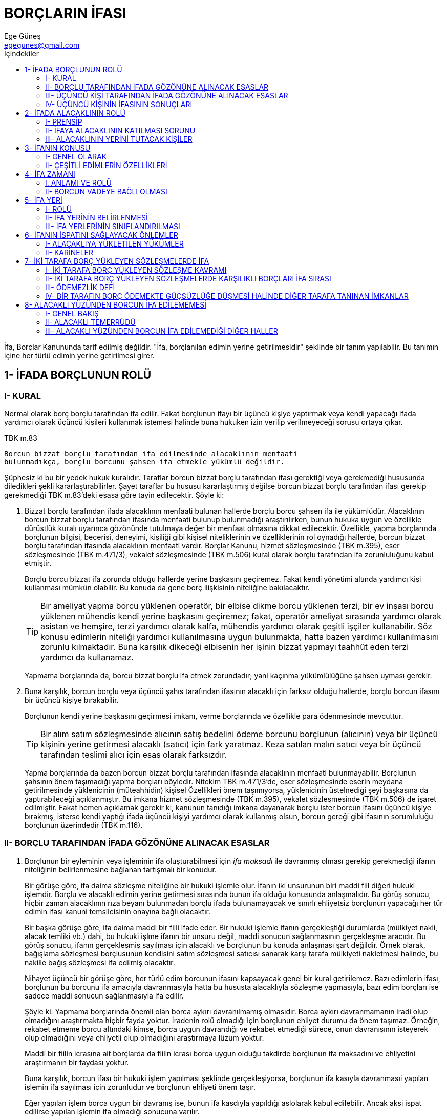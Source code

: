 = BORÇLARIN İFASI
Ege Güneş <egegunes@gmail.com>
:icons: font
:toc:
:toc-title: İçindekiler

İfa, Borçlar Kanununda tarif edilmiş değildir. "İfa, borçlanılan edimin yerine
getirilmesidir" şeklinde bir tanım yapılabilir. Bu tanımın içine her türlü
edimin yerine getirilmesi girer.

== 1- İFADA BORÇLUNUN ROLÜ

=== I- KURAL

Normal olarak borç borçlu tarafından ifa edilir. Fakat borçlunun ifayı bir
üçüncü kişiye yaptırmak veya kendi yapacağı ifada yardımcı olarak üçüncü
kişileri kullanmak istemesi halinde buna hukuken izin verilip verilmeyeceği
sorusu ortaya çıkar. 

.TBK m.83
....
Borcun bizzat borçlu tarafından ifa edilmesinde alacaklının menfaati
bulunmadıkça, borçlu borcunu şahsen ifa etmekle yükümlü değildir.
....

Şüphesiz ki bu bir yedek hukuk kuralıdır. Taraflar borcun bizzat borçlu
tarafından ifası gerektiği veya gerekmediği hususunda diledikleri şekli
kararlaştırabilirler. Şayet taraflar bu hususu kararlaştırmış değilse borcun
bizzat borçlu tarafından ifası gerekip gerekmediği TBK m.83'deki esasa göre
tayin edilecektir. Şöyle ki:

. Bizzat borçlu tarafından ifada alacaklının menfaati bulunan hallerde borçlu
borcu şahsen ifa ile yükümlüdür. Alacaklının borcun bizzat borçlu tarafından
ifasında menfaati bulunup bulunmadığı araştırılırken, bunun hukuka uygun ve
özellikle dürüstlük kuralı uyarınca gözönünde tutulmaya değer bir menfaat
olmasına dikkat edilecektir. Özellikle, yapma borçlarında borçlunun bilgisi,
becerisi, deneyimi, kişiliği gibi kişisel niteliklerinin ve özelliklerinin rol
oynadığı hallerde, borcun bizzat borçlu tarafından ifasında alacaklının
menfaati vardır. Borçlar Kanunu, hizmet sözleşmesinde (TBK m.395), eser
sözleşmesinde (TBK m.471/3), vekalet sözleşmesinde (TBK m.506) kural olarak
borçlu tarafından ifa zorunluluğunu kabul etmiştir.
+
Borçlu borcu bizzat ifa zorunda olduğu hallerde yerine başkasını geçiremez. Fakat kendi yönetimi altında yardımcı kişi kullanması mümkün olabilir. Bu konuda da gene borç ilişkisinin niteliğine bakılacaktır.
+
TIP: Bir ameliyat yapma borcu yüklenen operatör, bir elbise dikme borcu
yüklenen terzi, bir ev inşası borcu yüklenen mühendis kendi yerine başkasını
geçiremez; fakat, operatör ameliyat sırasında yardımcı olarak asistan ve
hemşire, terzi yardımcı olarak kalfa, mühendis yardımcı olarak çeşitli işçiler
kullanabilir. Söz konusu edimlerin niteliği yardımcı kullanılmasına uygun
bulunmakta, hatta bazen yardımcı kullanılmasını zorunlu kılmaktadır. Buna
karşılık dikeceği elbisenin her işinin bizzat yapmayı taahhüt eden terzi
yardımcı da kullanamaz.
+
Yapmama borçlarında da, borcu bizzat borçlu ifa etmek zorundadır; yani kaçınma
yükümlülüğüne şahsen uyması gerekir.
+
. Buna karşılık, borcun borçlu veya üçüncü şahıs tarafından ifasının alacaklı
için farksız olduğu hallerde, borçlu borcun ifasını bir üçüncü kişiye
bırakabilir.
+
Borçlunun kendi yerine başkasını geçirmesi imkanı, verme borçlarında ve özellikle para ödenmesinde mevcuttur. 
+
TIP: Bir alım satım sözleşmesinde alıcının satış bedelini ödeme borcunu
borçlunun (alıcının) veya bir üçüncü kişinin yerine getirmesi alacaklı (satıcı)
için fark yaratmaz. Keza satılan malın satıcı veya bir üçüncü tarafından
teslimi alıcı için esas olarak farksızdır.
+
Yapma borçlarında da bazen borcun bizzat borçlu tarafından ifasında alacaklının
menfaati bulunmayabilir. Borçlunun şahsının önem taşımadığı yapma borçları
böyledir. Nitekim TBK m.471/3'de, eser sözleşmesinde eserin meydana
getirilmesinde yüklenicinin (müteahhidin) kişisel Özellikleri önem taşımıyorsa,
yüklenicinin üstelnediği şeyi başkasına da yaptırabileceği açıklanmıştır. Bu
imkana hizmet sözleşmesinde (TBK m.395), vekalet sözleşmesinde (TBK m.506) de
işaret edilmiştir. Fakat hemen açıklamak gerekir ki, kanunun tanıdığı imkana
dayanarak borçlu ister borcun ifasını üçüncü kişiye bırakmış, isterse kendi
yaptığı ifada üçüncü kişiyi yardımcı olarak kullanmış olsun, borcun gereği gibi
ifasının sorumluluğu borçlunun üzerindedir (TBK m.116).

=== II- BORÇLU TARAFINDAN İFADA GÖZÖNÜNE ALINACAK ESASLAR

. Borçlunun bir eyleminin veya işleminin ifa oluşturabilmesi için _ifa maksadı_
ile davranmış olması gerekip gerekmediği ifanın niteliğinin belirlenmesine
bağlanan tartışmalı bir konudur.
+
Bir görüşe göre, ifa daima sözleşme niteliğine bir hukuki işlemle olur. İfanın
iki unsurunun biri maddi fiil diğeri hukuki işlemdir. Borçlu ve alacaklı edimin
yerine getirmesi sırasında bunun ifa olduğu konusunda anlaşmalıdır. Bu görüş
sonucu, hiçbir zaman alacaklının rıza beyanı bulunmadan borçlu ifada
bulunamayacak ve sınırlı ehliyetsiz borçlunun yapacağı her tür edimin ifası
kanuni temsilcisinin onayına bağlı olacaktır.
+
Bir başka görüşe göre, ifa daima maddi bir fiili ifade eder. Bir hukuki işlemle
ifanın gerçekleştiği durumlarda (mülkiyet nakli, alacak temliki vb.) dahi, bu
hukuki işlme ifanın bir unsuru değil, maddi sonucun sağlanmasının gerçekleşme
aracıdır. Bu görüş sonucu, ifanın gerçekleşmiş sayılması için alacaklı ve
borçlunun bu konuda anlaşması şart değildir. Örnek olarak, bağışlama sözleşmesi
borçlusunun kendisini satım sözleşmesi satıcısı sanarak karşı tarafa mülkiyeti
nakletmesi halinde, bu nakille bağış sözleşmesi ifa edilmiş olacaktır.
+
Nihayet üçüncü bir görüşe göre, her türlü edim borcunun ifasını kapsayacak
genel bir kural getirilemez. Bazı edimlerin ifası, borçlunun bu borcunu ifa
amacıyla davranmasıyla hatta bu hususta alacaklıyla sözleşme yapmasıyla, bazı
edim borçları ise sadece maddi sonucun sağlanmasıyla ifa edilir.
+
Şöyle ki:
Yapmama borçlarında önemli olan borca aykırı davranılmamış olmasıdır. Borca
aykırı davranmamanın iradi olup olmadığını araştırmakta hiçbir fayda yoktur.
İradenin rolü olmadığı için borçlunun ehliyet durumu da önem taşımaz. Örneğin,
rekabet etmeme borcu altındaki kimse, borca uygun davrandığı ve rekabet
etmediği sürece, onun davranışının isteyerek olup olmadığını veya ehliyetli
olup olmadığını araştırmaya lüzum yoktur.
+
Maddi bir fiilin icrasına ait borçlarda da fiilin icrası borca uygun olduğu
takdirde borçlunun ifa maksadını ve ehliyetini araştırmanın bir faydası yoktur.
+
Buna karşılık, borcun ifası bir hukuki işlem yapılması şeklinde
gerçekleşiyorsa, borçlunun ifa kasıyla davranmasıi yapılan işlemin ifa
sayılması için zorunludur ve borçlunun ehliyeti önem taşır.
+
Eğer yapılan işlem borca uygun bir davranış ise, bunun ifa kasdıyla yapıldığı
aslolarak kabul edilebilir. Ancak aksi ispat edilirse yapılan işlemin ifa
olmadığı sonucuna varılır. 
+
TIP: (A)'ya yüz milyon lira borçlu olan (B), (A)'ya yüz milyon lira verince
aslolarak yüz milyon liralık borcunu ödemek amacıyla bu parayı verdiği kabul
edilir. Fakat (A) bu paranın borcun ödenmesi için değil, bağış veya ödünç
olarak verildiğini ispat ederse (B) yüz milyon liralık borcundan kurtulmuş
olmaz. Keza aynı nitelikte birden çok borcu bulunan kimsenin yaptığı bir ifanın
hangi borca ait olduğu da gene borçlunun maksadına göre belirlenir. TBK
m.101-102 para borçlarında bu maksadın açıklanmamış olması halinde uygulanacak
kuralları belirtmektedir.

. Borcun ifasının bir hukuki işlem tarzında olması halinde borçlunun ifa
kasdıyla hareket etmesi gerektiği için bu hukuki işlemi yapan borçlunun _fiil
ehliyeti_ de önem taşır. Borçlu ifa sırasında ayırt etme gücüne sahip değilse
yaptığı hukuki işlem hükümsüz olduğu (MK m.15) için borç ifa edilmiş olmaz.
Borçlu ayırt etme gücüne sahip küçük veya kısıtlı ise, yaptığı hukuki işlemin
geçerliliği kanuni temsilcisinin izni bulunmasına veya sonradan onay vermesine
bağlıdır. İzin veya onay verilmezse ifa hükümsüz kalır (MK m.16, 451).
+
Borçlunun ehliyetsizliği sebebiyle ifanın geçerli olmaması yüzünden verilen şey
geri istendiği zaman, alacaklının def'i yoluyla alacağını ileri sürebileceği
yani borç ifa edilmedikçe aldığını iadeden kaçınabileceği ve şayet verilen şey
para ise, alacağı ile takas edebileceği öğretide kabul edilmektedir.

. İfa oluşturan hukuki işlem çok zaman bir tasarruf işlemi karakteri taşır ve
ifayı gerçekleştiren tasarruf işleminin geçerliliği için borçlunun fiil
ehliyeti_ yetmez; ayrıca _tasarruf yetkisinin_ de bulunması gerekir. Bir malın
mülkiyetinin nakli borcunun ifasına, alacağın devrinde durum böyledir.
Borçlunun tasarruf yetkisinin bulunmaması, ya tasarruf edeceği hakka sahip
olmamasından veya kendine ait hakta tasarruf yetkisinin kısıtlanış olmasından
ileri gelir. Kendisine emanet olarak bırakılan veya çaldığı malı satan kimse,
bu satıştan doğan mülkiyeti nakil borcunu ifa edemez. Çünkü mülkiyet hakkına
sahip değildir. Buna karşılık iflas eden bir borçlu maliki olduğu fakat iflas
masasına giren bir malının mülkiyetinde tasarruf yetkisi kısıtlanmış (İc. İf. 
Ka. m.191/1) bulunduğu için tasarruf edemez.
+
Gerçi borçlu ifa olarak temlik ettiği hakta tasarruf yetkisine sahip olmamasına
rağmen alacaklının iyiniyeti mülkiyeti kazanmayı sağlıyorsa (bkz. MK m.988, 763)
borcun ifa edilmiş sayılacağı kabul edilmektedir.

=== III- ÜÇÜNCÜ KİŞİ TARAFINDAN İFADA GÖZÖNÜNE ALINACAK ESASLAR

. Üçüncü kişinin, borçlunun borcunu ifa ettiğinden söz edebilmek için, bu
kişinin, söz konusu borcu _ifa maksadıyla_ davranmış olması şarttır. Ancak bu
maksattır ki, alacaklıya bir edimi yerine getiren kişinin, yanılarak kendisini
borçlu zannederek mi, alacaklıya bir bağışlamada bulunmak için mi, yoksa
başkasının borcunu ifa için mi bu davranışta bulunduğunu ayırmaya imkan verir.

. Şayet ifayı bir maddi fiil değil de bir kazandırıcı işlem sağlıyorsa,
başkasının borcunun ifasından bahsedebilmek için sadece Üçüncü kişinin ifa
maksadıyla davranışı yetmez; _alacaklı ile üçüncü kişinin, yapılan
kazandırmanın, borçlunun borcunun ifası olduğu hususunda anlaşmış olmaları_
gerekir. 
+
TIP: (B)'nin (A)'ya yüz bin lira borçlu olması halinde (Ü)'nün (A)'ya yüz bin
lira borçlu olması halinde (Ü)'nün (A)'ya yüz bin lira ödemesi, mutlaka (B)'nin
borcunun ifası anlamına gelmez. Ancak (Ü) bu maksadını söz veya davranışları
ile açıklamış ve (A) da hiç değilse aksine bir beyanda bulunmamış ise (B)'nin
borcunun (Ü) tarafından ifa edildiği söylenebilir.

. Şayet üçüncü kişi, borçlunun borcunu ifa için borçluya ait bir hakta tasarruf
edecekse, borçlu tarafından kendisine _temsil yetkisi_ verilmiş olmalı veya
sonradan onay verilmelidir.
+
TIP: Bir malın, maliki (B) tarafından (A)'ya satılmış olması halinde, (B)'nin
satış sözleşmesinden doğan mülkiyeti (A)'ya geçirme borcunu (Ü)'nün ifa
edebilmesi için (B)'nin (Ü)'ye temsil yetkisi vermiş olması veya sonradan onay
vermesi gerekir.

. Çok zaman üçüncü kişi, borçluya karşı giriştiği bir taahhüt sonucu borçlunun
borcunu alacaklıya ifa eder ve böylece _kendi taahhüdünü yerine getirmiş_ olur.
Üçüncü kişinin bu yükümlülüğü, bir vekalet sözleşmesine, bir hizmet
sözleşmesine, bir borçtan kurtarma vaadine veya başka bir hukuki ilişkiye
dayanabilir. 
+
TIP: (Ü), (B)'yi (A)'ya olan borcundan kurtarmayı taahhüt etmişse; (Ü)'nün bu
borcu (A)'ya ifa etmesi (Ü)'nün kendi taahhüdünün (B)'ye karşı yerine
getirilmesini sağlar. Keza, (B), (A)'ya sattığı malı (Ü)'den satın almış ve bu
malın (A)'ya teslimini şart kılmışsa, (Ü) malı (A)'ya teslim etmekle hem
(B)'nin (A)'ya olan borcunu ifa etmiş, hem de böylece kendisinin (B)'ye olan
taahhüdünü yerine getirmiş olur.
+
Üçüncü kişinin, borçluya karşı yukarıda belirtilen tarzda bir taahhüdü yokken
borcu alacaklıya ifa etmesi, borcun ifasında şahsen ilgisi bulunmasından
olabilir. Müteselsil borçlulardan birinin, kefilin, borç için rehnedilen malın
maliki veya mal üzerinde başka bir ayni hak sahibi bulunan üçüncü kişinin borcu
ifa etmesi halinde durum böyledir.
+
Bu hallerin dışında üçüncü kişinin borçlunun borcunu ifa etmesi ya borçluyu
borçtan kurtararak bağışta bulunmak maksadına dayanır veya vekaletsiz iş görme
teşkil eder.

. Üçüncü kişinin yer, zaman v.b. bakımından usulüne uygun şekilde yapmak
istediği ifayı alacaklı kabul etmezse aynen borçlunun ifasını kabul etmemiş
gibi olur ve borçluya karşı alacaklı temerrüdüne (TBK m. 106) düşer.
+
İfayı kabulden kaçınan alacaklı borcu ifa etmek isteyen müteselsil borçluya
karşı alacaklı temerrüdüne düşer (TBK m.106), borcu ifa etmek isteyen kefil
kefaletten kurtulur (TBK m. 593/2), taşınmazı başkasının borcu için rehnedilmiş
olan malik, alacaklı temerrüdüne ait tevdi hükmünden (TBK m. 107) yararlanır.
Borçlunun karşı çıkması önem taşımaz. 
+
Buna karşılık üçüncü kişi borçluya bağışta bulunmak maksadıyla veya vekaletsiz
iş görme olarak borcu ifa etmek isteyince, borçlu karşı çıkarsa alacaklı ifayı
kabul etmeyebilir ve kabul etmemekle alacaklı temerrüdüne düşmez.

=== IV- ÜÇÜNCÜ KİŞİNİN İFASININ SONUÇLARI

==== 1- Kural

Üçüncü kişinin borcu ifa etmesi ile, kural olarak borç sona erer ve borçlu
borcundan kurtulur; borca ait teminatlar da (kefalet, rehin) düşer (TBK m.
131). Fakat kanunun öngördüğü bazı hallerde üçüncü kişinin ifası alacaklıyı
tatmin ederse de borcu sona erdirmez, alacak hakkının kanun icabı ifayı yapan
üçüncü kişiye intikal etmesi diğer bir ifade ile, ifayı yapan üçüncü kişinin
alacaklıya halef olması sonucunu doğurur.

Borcun sona erdiği hallerde, üçüncü kişinin borçluya karşı ne gibi bir talepte
bulunabileceği, bu ifanın yapılmasına yol açan sebebe göre belirlenecektir.

Üçüncü kişi borçluya karşı bir taahhüdünü yerine getirmek için borçlunun
borcunu ifa etmişse, borçluya karşı sahip olacağı haklar borçlu ile üçüncü kişi
arasında bu taahhüdün yer aldığı iç ilişkiye (vekalet sözleşmesi, hizmet
sözleşmesi, borçtan kurtarma vaadi vb.) göre belirlenecektir.

Üçüncü kişi borçluya bağışta bulunmak maksadı ile borcu ifa etmişse, ifa borcu
sona erdirmekle beraber bunun bağış teşkil edebilmesi borçlunun onayına
bağlıdır. Borçlu bağışı kabul etmezse, üçüncü kişinin ifası borçlunun
malvarlığında bir sebepsiz zenginleşme oluşturur (TBK m. 77).

Üçüncü kişi bağışlama maksadı ile olmaksızın ve bir yükümlülüğü de yokken borcu
ifa etmişse borçlu için vekaletsiz iş görmüş olur. Bir kişinin, tatile giden
komşusunun elektrik idaresine olan borcunu ödemesi böyledir.

Eğer borcun ifası yer, zaman, tarz bakımından borçlunun muhtemel arzusuna uygun
görülebiliyorsa ve onun geçerli bir yasaklamasına da aykırı değilse, caiz olan
vekaletsiz iş görme hükümleri (TBK m.526-529) uygulanacak; aksi takdirde
sebepsiz zenginleşme (TBK m.77-82) ve caiz olmayan vekaletsiz iş görme (TBK
m.530) hükümleri uygulanacaktır.

==== 2- Halefiyet

===== _a) Halefiyet halleri_

Prensip, üçüncü kişi tarafından yapılan ifanın borcu sona erdirmesi olmasına
karşılık, kanunun öngördüğü belirli durumlarda üçüncü kişinin yaptığı ifa
alacaklıyı tatmin etmekle beraber borcu sona erdirmemektedir. Bu hallerde
borçlu, borçla sorumlu olmaya devam etmekte fakat alacak hakkı ifayı yapan
üçüncü kişiye kanun gereği geçmektedir. Bu intikale, yani ifayı yapan üçüncü
şahsa alacak hakkının geçmesine *halefiyet* denilmektedir.

Kanunda öngörülen halefiyet halleri dışında bir üçüncü kişinin alacaklının
yerine alacak hakkını elde etmesi alacağın devri (temliki) ile mümkündür.
Alacağın devri, üçüncü kişiyle alacaklı arasında yapılan bir sözleşme ile
alacağı üçüncü kişiye geçirir. Diğer bir ifade ile alacağın üçüncü kişiye
geçmesi, alacaklı ile üçüncü kişinin bu konudaki arzularının, anlaşmalarının
sonucudur. Oysa halefiyetin gerçekleşmesi için alacaklı ile üçüncü kişinin bu
konuda anlaşmalarına gerek yoktur. Üçüncü kişinin ifasının halefiyet sonucunu
doğuracağını alacaklı ve üçüncü kişi düşünmüş olmasalar, hatta bu sonucu
bilmeseler dahi kanun icabı alacak üçüncü kişiye geçer.

Borçlar Kanununun halefiyeti kabul ettiği hallerin bir kısmı --müteselsil
borçlulardan birinin borcu ifa etmesi (TBK m.168); bölünemeyen borcun, birden
çok borçlularından biri tarafından ifası (TBK m.85); asıl borcun kefil
tarafından ifa edilmesi (TBK m.596/1) gibi-- bizzat ifayı yapan kimsenin de
borçtan sorumlu olduğu hallerdir. Kanun borcu ödeyen müteselsil borçlu veya
bölünemeyen borcun borçlularından birinin, diğer borçlulara, kefilin de asıl
borçluya rücu hakkını teminat altına almak için bunların alacaklıya halef
olmasını kabul etmiştir.

===== _b) TBK m. 127'de düzenlenen halefiyet_

.TBK m.127
....
Alacaklıya ifada bulunan üçüncü kişi aşağıdaki hallerde ifası ölçüsünde
alacaklının haklarına halef olur: 

    1- Başkasının borcu için rehnedilen bir şeyi
    rehinden kurtardığı ve bu şey üzerinde mülkiyet hakkı veya başka bir ayni hakkı
    bulunduğu takdirde, 
    2- Alacaklıya ifada bulunan üçüncü kişinin ona halef
    olacağı, borçlu tarafından ifadan önce alacaklıya bildirildiği takdirde.

Diğer halefiyet hallerine ilişkin kanun hükümleri saklıdır.
....

Böylece, TBK m.127, borçtan kendisi sorumlu olmadan borcu ödeyen üçüncü kişiye
iki halde halefiyet tanımaktadır:

_Birincisi_, üçüncü kişinin borcu ödeyerek bu borç için rehin verilmiş olan ve
üzerinde kendisinin bir ayni hakkı bulunan malı rehinden kurtarması halidir.
Görüldüğü üzere, bu halde, borcu ödeyen üçüncü kişi her ne kadar borçtan şahsen
sorumlu olmamakla beraber, borç ödenmediği takdirde, ayni hak sahibi olduğu
rehin konusu mal satılarak paraya çevrileceği için, buna engel olmak için borcu
ödemek istemesinde kendisinin çıkarı vardır.

Bu şekilde borcu ödeyen kişinin rehinden kurtardığı mal üzerinde mülkiyet hakkı
sahibi olması şart değildir; mülkiyet dışında bir ayni hakkı, mesela intifa
veya başka bir rehin hakkı sahibi olması da halefiyeti sağlamak için yeter.

Borcu ödeyen üçüncü şahsa TBK m.127'de halefiyetin tanındığı _ikinci hal_, bu
kişinin alacaklıya halef olacağının borçlu tarafından alacaklıya beyan edilmesi
halidir.

===== _c) Halefiyetin hükmü_

Halefiyet, alacaklıya ödenen alacağın kanun icabı üçüncü kişiye geçmesini
sağlar. Alacak geçtiği için alacağa bağlı (fer'i) haklar ve alacaklının şahsına
has olanların dışındaki öncelik (rüçhan) hakları da üçüncü kişiye geçer (TBK
m.189). Borçlu da, önceki alacaklıya karşı ileri sürebileceği def'ileri yeni
alacaklıya karşı da ileri sürebilir.

Halefiyet, üçüncü kişi alacaklıyı tatmin ettiği ölçüde meydana gelir. Eğer
üçüncü kişi kısmi ödemede bulunmuş ise, alacağın sadece ödediği kısmını
devralır ve bağlı haklar da kendisine ancak bu oranda geçer. 

Halefiyette borcu ödemiş olan üçüncü kişinin alacağa bağlı haklara da sahip
olması, ona, borçluya karşı vekaletsiz iş görmeye veya sebepsiz zenginleşmeye
dayanacak bir rücu hakkından daha teminatlı bir durum sağlar. Üstelik
halefiyete dayanan üçüncü şahıs, vekaletsiz iş görme veya sebepsiz zenginleşme
şartlarını ispat etmeye mecbur kalmaksızın sadece alacaklıya borcu ödediğini ve
bir halefiyet hali bulunduğunu ispat etmekle yetinecektir.

== 2- İFADA ALACAKLININ ROLÜ

=== I- PRENSİP

Borç, kural olarak alacaklıya veya alacaklının yetkili kıldığı bir kişiye ifa
edilmek gerekir. Ancak bu takdirde geçerli bir ifa söz konusu olur ve borcun
sona ermesi, borçlunun borcundan kurtulması sonucu sağlanır.

=== II- İFAYA ALACAKLININ KATILMASI SORUNU

. Bütün borçların ifasına mutlaka alacaklının katılması gerekli değildir. Öyle
borçlar vardır ki, bunlar alacaklı tarafından yapılacak herhangi bir fiile
ihtiyaç bulunmaksızın ifa edilirler. Yapmama borçlarının ifası böyledir. Bazı
yapma borçlarında da aynı durum söz konusu olabilir. Komşunun manzarasını açmak
için kendi bahçesindeki ağaçları kesme borcu böyledir.
+
Buna karşılık, verme borçlarında ve yapma borçlarının çoğunda, borcun ifa
edilebilmesi alacaklının ifaya imkan sağlaması veya ifaya katılması ile
mümkündür. 

. İfanın gerçekleşmesi için, alacaklının katılmasına gerek bulunmayan hallerde,
alacaklının ehliyet durumu ifaya etkili değildir. Buna karşılık ifanın
gerçekleşmesi için alacaklının da ifayı oluşturacak hukuki işleme katılması
gereken hallerde, alacaklının fiil ehliyetine sahip olup olmaması ifanın
geçerliliğini etkiler. Bu hallerde tam ehliyetsiz alacaklıya yapılan ifa
hükümsüzdür. Alacaklı ayırt etme gücü olan küçük veya ayırt etme gücü olan
kısıtlı ise yasal temsilcinin izni bulunmadıkça veya sonradan onay verilmedikçe
sınırlı ehliyetsize yapılan ifa da hükümsüz kalır. Borçlunun ifayı yaparken
alacaklının ehliyetsizliğini bilmemesi sonucu değiştirmez. Borçlu yeni bir
ifade bulunmaya mecburdur. Fakat hükümsüz ifa sonucunda alacaklıya sağlanmış
olan şeyi, borçlu, ifa olarak kabul etmesini alacaklının yasal temsilcisine
önerebilir ve şayet ifa konusu bir miktar para ise, borçlu, hükümsüz ifa
neticesi alacaklının malvarlığına giren para dolayısıyla sebepsiz zenginleşmeye
dayanan alacağı ile borcunu takas edebilir.
+
İfa alacak hakkını sona erdireceği için alacaklının katılması gereken hallerde
alacaklı fiil ehliyetinden başka, alacak hakkı üzerinde, tasarruf yetkisine de
sahip olmalıdır. Şayet alacaklı tasarruf yetkisine sahip değilse ona yapılan
ifa ile borçlu borcundan kurtulamaz.

=== III- ALACAKLININ YERİNİ TUTACAK KİŞİLER

==== 1- Alacaklının yetkili kıldığı kişiler

Alacaklı ifaya kendi yerine katılması ve özellikle verilecek şeyi ifa olarak
kabul etmesi için _üçüncü kişiye temsil yetkisi vermiş ise_ temsilciye yapılan
ifa geçerlidir. Fakat borçlu ifayı alacaklının mümessiline yapmaya mecbur
değildir. İsterse ifayı alacaklıya arz edebilir. Şayet alacaklının ifanın
temsilcisine yapılmasını istemesine rağmen borçlu, temsilcisine ifada bulunmaz
ve ifayı alacaklıya da arz etmezse, ifadan kaçınmanın sonuçlarına katlanır.

==== 2- Alacaklının rızası aranmaksızın ifanın alacaklıdan başkasına yapılabilmesi imkanı

.. _Alacaklı mütemerrit ise_, yani ifayı haklı sebep olmadan reddederse veya
kendisinin yardımı yahut katılması gereken hallerde bundan kaçınarak ifanın
gerçekleşmesine imkan vermezse, borçlu, alacaklının temerrüdü hükümlerinden
yararlanır ve alacaklıya vereceği şeyi hakimin tayin edeceği yere tevdi ederek
borcundan kurtulabilir (TBK m.107). Aynı imkan alacaklı yüzünden borcun ifa
edilemediği hallerde de tanınmıştır (TBK m.111).

.. Alacaklı, _borçluyu icra yolu ile takip etmekte ise_, borçlu borcunu icra dairesine ödeme imkanına sahiptir (İc. İf. K. m. 12).

.. Alacak başkasına devredildikten sonra ifanın yeni alacaklıya yapılması
gerekirse de, bu _devriden haberdar olmayan borçlu önceki alacaklıya ifada
bulunmakla_ borçtan kurtulur (TBK m.186). Burada yetkisi bulunmayan bir kişiye
yapılan ifa ile borçtan kurtulma söz konusudur.

== 3- İFANIN KONUSU

=== I- GENEL OLARAK

. Borçlu neyi borçlanmış ise onu ifa etmek zorundadır. Buna _ifanın edime uygun
olması prensibi_ denir. Borçlu borçlandığı edimden başka bir şeyi, o şey
edimden daha az değerli olsa bile ifaya mecbur olmadığı gibi alacaklı da
borçlanılan edimden başka bir şeyi daha çok değerli olsa bile ifa olarak kabul
etmeye mecbur değildir.

. İfanın edime uygun olması prensibi, taraflardan birinin edimden başka bir
şeyi ifa konusu yapmasına engel olur. Buna karşılık _tarafların anlaşarak,
borçlanılan edimden başka bir şeyle ifanın gerçekleşmesini kabul etmelerine bir
engel yoktur.
+
İfa sırasında tarafların anlaşması ile, borçlanılan edimden başka bir şeyle
borcun ifasına *_ifa yerini tutan eda_* denir.
+
Borçlunun alacaklıya borcun ifasını sağlamak üzere bir şey vermesi ve
alacaklının bunu paraya çevirmek suretiyle alacağını elde etmesi hususunda
tarafların anlaşmasına ise *_ifaya yönelik eda_* denir.
+
TIP: (B) (A)'ya olan 100.000 liralık borcun ifasını sağlamak için bir malını
verirse veya (Ü)'de olan alacağını devrederse, (A) bu malı satıp satış bedelini
tahsil edince veya (Ü)'de olan alacağını tahsil edince, elde ettiği tutar
oranında (B)'nin (A)'ya olan borcu ifa eidlmiş ve borç sona ermiş olacaktır.
Verilen şeyin satışından elde edilen bedel (A)'nın alacağını karşılamazse, (B)
borcun geri kalan kısmını ödemekle yükümlüdür. Satıştan elde edilen bedel
(A)'nın alacağı tutarından fazşa ise (A) artan kısmı (B)'ye vermekle
yükümlüdür. Alacaklı, ödemeye yönelik malı paraya çevirmek ve devredilen
alacağı tahsil etmek hususunda tıpkı bir vekil gibi gereken özeni göstermek
zorundadır.
+
Anlaşmanın *ifa yerini tutan eda* olduğunun yeter açıklıkla saptanamadığı
hallerde *ifaya yönelik edanın* söz konusu olduğu öğretide kabul edilmektedir.

. Borçlu, borçlandığı edimi bütün olarak ifa zorundadır. _Kısmi ifada_
bulunabilmesi ve kısmi ifanın sonuçları aşağıdaki esaslara tabidir:

.. Şayet edim, _niteliği itibariyle bölünmesi mümkün olmayan bir edim ise_,
zaten edimin özelliği gereği kısım kısım ifa söz konusu olmaz.
+
Yapmama borçları bölünemediği gibi bir eser meydana getirme şeklindeki yapma
borçları da bölünemez.
+
Bir edimin niteliğinin bölünmeye elverişli olduğu, edimin, niteliğinde ve
değerinde değişiklik olmaksızın parçalara ayrılabilmesi halinde kabul edilir.
Tür (nevi) borçlarının çoğu ve özellikle para borçları nitelikleri bakımından
bölünmeye elverişlidir.

.. _Edim niteliği bakımından bölünmeye elverişli olsa bile_, alacaklı, borçlu
tarafından yapılmak istenen kısmi ifayı kabule mecbur değildir.
+
.TBK m.84/1
....
Borcun tamamı belli ve muaccel ise, alacaklı kısmen ifayı reddedebilir.
....
+
... Alacaklı, kısmi ifayı kabule mecbur olmadığı için, borçlunun yapmak
istediği kısmi ifayı kabul etmemekle, o kısım için dahi alacaklı temerrüdüne
düşmez. Borcun tamamını ifa etmesi gerekirken bunu yerine getirmeyen borçlu,
teklif ettiği kısım da dahil olmak üzere borcun tamamı için ifa etmemenin
sonuçlarına tabi olur.
... Kısmen ifa konusu incelenirken dikkat edilmesi gereken önemli bir nokta,
_bir borca konu olan birden çok şeyle_, birbirinden bağımsız birden çok edimin
mi, yoksa birden çok şeyi kapsayan bir tek edimin mi sö konusu olduğudur. Bunu
tayin için şüphesiz ki tarafların ortak niyeti araştırılacaktır. Bu niyet
hukuki işlemde açıklanmışsa, sorun yoktur. Şayet niyet açıklanmış değilse,
sözleşmede yer alan şeylerin gaye ve iktisadi fonksiyonları bakımından bir
bütün teşkil edip etmediğine göre yorum yolu ile bir sonuca varılacaktır. Söz
konusu şeylerin gaye ve iktisadi fonksiyonları itibariyle bir bütün teşkil
ettiği hallerde tarafların bunları bir tek edim konusu saydığı, böyle değilse
ayrı edimlerin mevcut olduğu kabul edilecektir. Fakat tarafların, gaye ve
iktisadi fonksiyonları bakımından bir bütün teşkil etmeyen şeyleri tek edim
konusu saymalarına bir engel yoktur.
... Bir para alalacağında ana para (sermaye) ile faiz alacakları bakımından;
faiz asıl alacağın feri'i ise de ayrı bir alacaktır ve bu sebeple _faizin
ödenmesi_ kısmi ödeme değildir. Fakat borçlu, faizleri ve masrafları ödemek
isteyince alacaklı bunu reddedemezse de, TBK m.100/1, faizler ödenmedikçe, ana
parayı ödemek isteyen borçlunun ifasını alacaklının reddedebileceğini
belirtmektedir. 
+
.TBK m.100/1
....
Borçlu faiz veya giderleri ödemede gecikmemiş ise, kısmen yaptığı ödemeyi ana
borçtan düşme hakkına sahiptir. Aksine anlaşma yapılamaz.
....
+
Bu hüküm borçluya kısmi ödeme yetkisi veren bir hüküm değil, karşıt anlamıyla,
yapılmış bir kısmi ödemenin rolünü düzenleyen bir hükümdür.
... Borçlu, prensip itibariyle alacaklı razı olmadıkça, kısmi ifada bulunamazsa
da, _alacaklının_ borçludan ifanın bütününü talep etmeyip _kısmi ifa talebinde_
bulunması mümkündür. Borçlu bu talebe rağmengene de edimin tamamını arz etme
yetkisine sahiptir. Fakat borçlu, ne edimin tamamını, ne de alacaklının talep
ettiği kısmı ifa olarak arz etmiş değilse, kısmi ifa talebini yerine
getirmemenin sonuçlarına katlanır. Borçlar Kanununun 84. maddesinin 2. fıkrası
bunu düzenlemektedir.
+
.TBK m.84/2
....
Alacaklı kısmen ifayı kabul ederse borçlu, borcun kendisi tarafından ikrar
olunan kısmını ifadan kaçınamaz.
....
+
Buna karşılık, kısmi ifa talebinde bulunan alacaklıya borçlu edimin tamamını
arz edince, alacaklı edimin bütününü kabule yanaşmazsa, edimin bütünü açısından
alacaklı temerrüdüne düşer.
.. Edimin niteliği bölünmeye elverişli olsa dahi, prensip, alacaklının kısmi
ifayı kabule mecbur olmadığı yolunda ise de, _aşağıdaki hallerde alacaklı kısmi
ifayı kabule mecburdur:_
+
... Taraflar kısmi ifa yapılabileceğini _önceden kararlaştırmışlarsa_, alacaklı
kısmi ifayı kabule mecburdur. Kısmi ifayı kabulden kaçınırsa ifa edilmek
istenen kısım için alacaklı temerrüdüne düşer.
... _Borç kısım kısım vadelere (taksitlere) bağlanmış olup_ da henüz
taksitlerin tamamı muaccel olmuş değilse, alacaklı muaccel kısmın ifasını
kabule mecburdur. Kabulden kaçınırsa o kısım için alacaklı temerrüdüne düşer.
... _Şayet alacağın bir kısmı tartışmalı (ihtilaflı) ise_, tartışmasız kısmın
ifasını alacaklının kabule mecbur olduğu öğretide kabul edilmektedir.
... Bazı hallerde borçlunun arz ettiği kısmi ifayı reddetmek _dürüstlük_
kuralına aykırı olabilir. Bu takdirde alacaklı dürüstlük icabı, kısmi ifayı
kabule mecburdur.
+
TIP: Edimin çok büyük miktarda olması bir defada ifaya imkan vermiyorsa veya
edimin ifa olarak arz edilmeyen kısmı çok önemsiz ise, dürüstlük kuralı,
alacaklının kısmi ifayı kabul etmesini gerekli kılabilir.
+
.. Alacaklı isteyerek kabul ettiği veya kabule mecbur olduğu için _borçlu borcu
kısmen ifa ettiği takdirde_, ifa ettiği kısma ait borcundan kurtulur.
+
Şayet alacağın bütünü için bir teminat varsa bu teminat alacağın geri kalan
kısmı için devam eder. Şayet teminat alacağın ancak bir kısmını karşılıyorsa,
borçlu, yaptığı kısmi ifanın alacağın teminatlı kımsına sayılmasını isteyemez.
Bu husus para borçları için TBK n.100/2'de açık olarak ifade edilmiştir.
+
.TBK m.100/2
....
Alacaklı alacağın bir kısmı için kefalet, rehin veya başka bir güvence almış
ise, borçlu kısmen yaptığı ödemeyi, güvence altına alınan veya güvencesi daha
iyi olan kısma mahsup etme hakkına sahip değildir.
....

=== II- ÇEŞİTLİ EDİMLERİN ÖZELLİKLERİ

==== 1- Parça borçlarında

Ferden belirli borçlar denilen parça borçlarında borcun konusu, özelliklerine
göre yeter derecede belli bir şeydir. Böylece borcun konusunun ferden
belirlenmiş olduğu durumlarda, ifanın konusunu da o şey teşkil eder. Bu şey
ayıplı olsa, vaadedilen nitelikleri taşımasa bile ifanın konusu o şeydir. Fakat
alacaklı böyle bir ifada çeşitli hükümlerle korunmuştur. Borcun konusu olan
şey, sözleşme yapılırken istenen niteliği taşımıyorsa alacaklı yanılma
hükümlerinden; borcun doğumundan sonra bozulmuşsa kötü ifa hükümlerinden ve
bazı sözleşmelerde ayıptan sorumluluk hükümlerinden yararlanır.

==== 2- Tür (Çeşit = Cins = Nevi) borçlarında

Borcun konusu ferden değil de sadece türü belirtilmek suretiyle miktar olarak
tayin edilmiş ise, ifanın konusu, ancak söz konusu çeşide dahil şeylerden
kararlaştırılan miktarda olmak üzere herhangi bir şey olabilecektir.

.TBK m.86
....
Çeşit borçlarında hukuki ilişkiden ve işin özelliğinden aksi anlaşılmadıkça
edimin seçimi borçluya aittir. Ancak borçlunun seçeceği edim, ortalama
nitelikten daha düşük olamaz.
....

Madde metninden de kolayca anlaşılacağı üzere bu hüküm bir yedek hukuk
kuralıdır. Taraflar aksini kararlaştırmış ve ifa konusunu tayin yetkisini
alacaklıya veya bir üçüncü kişiye vermiş olabilecekleri gibi, bu husus işin
özelliğinden de anlaşılabilir. Fakat aksi anlaşılmadıkça çeşit borcunda ifa
konusunu belirleme yetkisi borçluya aittir.

Borçlu çeşit borcunda ifanın konusunu belirlemede tamamen özgür değildir.
Borçlar Kanununun 86. maddesinin 2. cümlesinde belirtildiği üzere, o çeşidin
içinde *ortalama* bir edim seçilmelidir. Elbette bunun da aksi kararlaştırılmış
olabilir.

Şayet tür borcunda bazı nitelik sınırlamaları varsa, borçlu orta nitelikteki
şeyi o sınırlama çerçevesi içinde dikkate alacaktır.

Bazen tür borcu, o çeşitten olmakla birlikte belirli bir stok içinden
borçlanılmış ise --ki buna sınırlı tür borcu denilir-- ifa o stoka dahil
şeylerden tayin edilecektir. Bu halde borçlu ancak stoğa dahil şeylerden orta
nitelikte şeyleri ifa konusu olarak tayin edebilir.

Tür borcunu ifa edecek borçlu, orta nitelikten aşağı nitelikte şeyi ifa konusu
yaptığı takdirde, alacaklı, borçlunun arz ettiği ifayı kabul etmeyebilir.
Alacaklı ifayı kabul etmeyince  borçlu, niteliğe uygun ifayı önermedikçe, borcu
ifa etmemenin sonuçlarına katlanır.

Borçlu, orta nitelikte bir şeyi ifa konusu yapacağı yerde daha üstün nitelikte
bir şeyi ifa konusu olarak tayin edebilir. Fakat şayet karşı edim borçlunun ifa
konusu yapacağı şeyin niteliğine göre belli olacakse veya alacaklının özel
durumu sonucu daha düşük nitelikte şeyi almakta çıkarı varsa, bu takdirde
borçlu üstün nitelikli şeyi de ifa konusu olarak tayin edemez.

==== 3- Seçimlik borçlarda

Borcun konusunu birden çok edim teşkil edip de, bunlardan yanlız seçilecek
birisinin ifası gerekiyorsa, seçimlik borç söz konusu olur. Borçlar Kanununun
87. maddesi, seçimlik borçların ifasını düzenlemektedir.

.TBK m.87
....
Seçimlik borçlarda, hukuki ilişkiden ve işin özelliğinden aksi anlaşılmadıkça,
edimlerden birinin seçimi borçluya aittir.
....

Seçimlik borç ile *edimi değiştirme yetkisi* karıştırılmamalıdır. Şayet borcun
konusu bir edim olup da, ifada bunun yerine başka bir edimin geçirilmesi imkanı
tanınmışsa, seçimlik borç değil, edimi değiştirme yetkisi söz konusu olur.
Seçimlik borç ve edimi değiştirme yetkisinin farkı, edimin imkansızlaşması
konusunda önem taşır. Seçimlik borçlarda iki edimden biri imkansızlaşınca
diğeri ifanın konusunu oluşturabilirken, edimi değiştirme yetkisinde asıl edim
imkansızlaşınca borç sona erer.

Seçimlik borçlarda borcun konusu birkaç edimdir, fakat ifanın konusu bunlardan
sadece biri olacaktır. İfanın konusunu edimlerden hangisinin teşkil edeceğinin
belirlenmesi, seçim hakkının kullanılması ile olacaktır. Seçim hakkı,
değiştirici yenilik doğuran bir işlemdir. Gerçekten, ifanın konusu seçimden
önce belli değilken, seçim sonucunda belli hale gelmektedir. Seçilecek
edimlerin eşdeğerde olması şart değildir.

Seçimlik borçlarda seçim hakkı, tek taraflı bir beyanla kullanılır. Beyan karşı
tarafa yöneltilecek ve ona varınca hüküm ifade edecektir. Fakat karşı tarafın
beyanı öğrenmesine kadar beyandan dönülebileceğini, TBK m.10'u kıyasen
uygulamak suretiyle, kabul etmek doğru olur. Fakat daha sonra beyandan
dönülemez.

TBK m.87'ye göre, başka türlü olduğu işin niteliğinden anlaşılmadıkça seçim
hakkı borçluya aittir. Fakat tarafların açıkça kararlaştırmaları ile veya işin
niteliği gereği seçim hakkı alacaklıya veya bir üçüncü kişiye ait olabilir.

Seçim hakkı sahini hakkını kullanınca, ifanın konusu, seçilen o edim olarak
belli hale gelir ve diğer edimler borcun konusu olmaktan çıkar. Seçim geriye
etkili değildir.

Seçimlik borçta edimlerden birinde daha sözleşme yapılırken objektif ifa
imkansızlığı bulunması durumunda, TBK m.27/2 uyarınca çözüme varılır: Eğer
tarafların imkansız edimin durumunu bilselerdi sözleşmeyi kurmayacakları
sonucuna varılırsa sözleşme bütünüyle hükümsüz sayılacak, aksi halde, imkansız
edim söz konusu olmaksızın diğer edim veya edimlerle borç ilişkisi devam
edecektir.

Edimlerden biri sonradan imkansızlaşırsa veya baştaki imkansızlık subjektif
ise; her iki tarafın da imkansızlıktan sorumlu tutulmadığı durumlarda, seçim
hakkı ister alacaklıya ister borçluya bırakılmış olsun, diğer edim
kendiliğinden borcun konusunu oluşturur. Eğer ikiden fazla seçimlik edim varsa
seçim hakkı imkansızlaşmayan edimler için devam eder. Bu hususta görüş birliği
vardır. Ancak, imkansızlaşan edimin yerine bir kaim değer elde edilmişse, seçim
hakkının alacaklı olduğu durumlarda, imkansızlaşmayan edimle bu kaim değer
arasında seçim imkanının devam etmesi baskın görüştür.

Taraflardan birinin imkansızlıktan sorumlu olduğu durumlarda, Alman Hukukundaki
düzenlemeden esinlenen baskın görüş, seçim hakkının imkansızlıktan sorumlu
tutulana ait olduğu durumlarda imkansızlaşmamış edim seçilmiş gibi sonuca
varmakta; buna karşılık, seçim hakkının imkansızlıktan sorumlu olmayana ait
olduğu durumlarda, bu kişinin dilerse imkansızlaşmamış edimi seçerek bunun
sonuçlarının doğmasını sağlama hakkı bulunduğunu kabul etmektedir. Buna göre:
    
.. İmkansızlaktan borçlunun sorumlu olduğu durumlarda: Eğer seçim hakkı
alacaklıda ise, alacaklı dilerse imkansızlaşan edimi seçerek borçludan bunun
yerine tazminat ister, dilerse imkansızlaşmamış edimi veya edimlerden birini
seçerek bunun ifasını ister. Eğer seçim hakkı borçluda ise, imkansızlaşmamış
edimi seçmiş gibi borcun konusu bu edim olur, eğer ikiden fazla seçimlik edim
varsa seçim hakkı imkansızlaşmayan edimler için devam eder.
.. İmkansızlıktan alacaklının sorumlu olduğu durumlarda: Eğer seçim hakkı
borçluda ise, o, dilerse imkansızlaşmamış edimi seçer ve şartları varsa
imkansızlaşan edim yüzünden haksız fiil hükümlerine göre tazminat ister,
dilerse imkansızlaşan edimi seçer ve ifadan kurtulur. Eğer seçim hakkı
alacaklıda ise, imkansızlaşmamış edimi seçmiş gibi borcun konusu bu edim olur,
birden fazla imkansızlaşmamış edim varsa seçim hakkı bunlar için devam eder ve
imkansızlaştırdığı edim yüzünden borçlunun malvarlığına verdiği zararı ayrıca
tazmin eder.

==== 4- Alacaklı veya borçlunun birden çok ve borcun bölünemeyen bir olması halinde

Eğer kanun veya sözleşme gereği alacaklılar veya borçlular arasında teselsül
varsa, borç ister bölünebilsin, ister bölünemeyen bir borç olsun, teselsül
hükümleri (TBK m.162-169) uygulanacaktır. Fakat teselsül bulunmadığı takdirde,
bölünemeyen ve alacaklısı veya borçlusu birden çok olan borçların ifası TBK
m.85 hükmüne tabi olur.

.TBK m.85
....
    Bölünemeyen bir borcun birden çok alacaklısı varsa, alacaklılardan her biri,
borcun alacaklıların tamamına ifasını isteyebilir. Borçu edimini alacaklıların
hepsine birden ifa etmek zorundadır.
    Bölünemeyen borcun birden çok borçlusu varsa, borçlulardan her biri borcun
tamamını ifa etmekle yükümlüdür.
    Durumun gereğinden aksi anlaşılmadıkça, ifada bulunan borçlu, alacaklıya halef
olur ve diğer borçlulardan payları oranında alacağını isteyebilir.
....

Şu halde:

.. _Bölünemeyen borcun alacaklısı birden çoksa_, alacaklılardan her biri borcun
ifa edilmesini isteyebilir. Fakat borçlu sadece o alacaklıya yapacağı ifa ile
borçtan kurtulamaz; ifa alacaklıların tümüne birlikte yapılmak gerekir.
Alacaklılardan yalnız birine yapılan ifanın borcu sona erdirebilmesi, o
alacaklıya bu konuda yetki verilmiş olması halinde mümkündür.
+
WARNING: TBK m.85'in yukarıda açıklanan hükmü, ifaya alacaklının katılması gereken
haller için bir önem taşır. Eğer ifa alacaklının katılımı olmadan
gerçekleştirilebiliyorsa, bölünemeyen borcun kime ifa edileceği sorusu ile
karşılaşılmaz.
+
TBK m.85 uyarınca, alacaklıların tümüne birlikte ifa zorunda olan borçlu,
alacaklılardan bir kısmı ifanın yerine getirilmesine katılmaktan kaçındıkları
için borcunu ifa edemiyorsa, TBK m.111 hükümünde yararlanabilir.
+
.TBK m.111
....
Borçlunun kusuru olmaksızın, alacağın kime ait olduğunda veya alacaklının
kimliğinde duraksama sebebiyle ya da alacaklıdan kaynaklanan diğer kişisel bir
sebeple borç, alacaklıya veya temsilcisine ifa edilemezse borçlu, alacaklının
temerrüdünde olduğu gibi, tevdi ya da sözleşmeden dönme hakkını kullanabilir.
....
+
Alacaklılardan herbiri ifayı talep edebilirse de, bu ifanın kendisine
yapılmasını istemek hakkı yoktur. Borçlunun bu yoldaki bir talebe uymaması onu
temerrüde düşürmez. Buna karşılık alacaklılardan birinin borcun ifasını talep
etmesine karşılık borçlu alacaklıların tümüne ifayı arz etmezse, ifadan
kaçınmanın sonuçlarına katlanır.
+
Borçlu borcu ifa etmediği için alacaklılara tazminat ödemekle yükümlü olursa,
alacaklılardan herbiri için kendi zararının tazminini istemek hakkı
diğerlerinin hakkından bağımsız olarak ileri sürülebilir.
.. _Bölünemeyen borcun borçlusu birden çoksa_, borçlulardan herbiri borcun
tamamını ifa ile yükümlüdür. İçlerinden biri borcu ifa edince alacaklı tatmin
edilmiş olur ve borç sona erer. İşin gereğinden aksi anlaşılmadıkça, ifayı
yapan borçlu, kendisiyle birlikte borçlu bulunan diğer borçlulara rücu ederek
payları oranında karşılık isteme hakkına sahiptir ve bu oranda alacaklının
haklarına halef olur. Bu konuda müteselsil borçlardaki esasların uygulanacağı
kabul edilmektedir.
+
Borcun ifa edilmemesi halinde, borçlulardan herbiri borcu ifa yükümü altında
olmakla beraber ancak temerrüde düşen borçlular temerütten sorumlu olurlar.
Borcun ifasının bazı borçluların kusuru ile imkansızlaşmış olması halinde
sadece onlar, zararı tazminle yükümlü olurlar ve herbiri borcun tamamını ifa
ile yükümlü olduğu için zararın tamamından da sorumlu olurlar.

==== 5- Para borçlarında

.TBK m.99
....
f.1 - Konusu para olan borç Ülke parasıyla ödenir.
f.2 - Ülke parası dışında başka bir para birimiyle ödeme yapılması
kararlaştırılmışsa, sözleşmede aynen ödeme veya bu anlama gelen bir ifade
bulunmadıkça borç, ödeme günündeki rayiç üzerinden Ülke parasıyla da
ödenebilir. 
f.3 - Ülke parası dışında başka bir para birimiyle belirlenmiş ve sözleşmede
aynen ödeme ya da bu anlama gelen bir ifade de bulunmadıkça, borcun ödeme
gününde ödenmemesi üzerine alacaklı, bu alacağının aynen veya vade ya da fiilî
ödeme günündeki rayiç üzerinden Ülke parası ile ödenmesini isteyebilir.
....

== 4- İFA ZAMANI

=== I. ANLAMI VE ROLÜ

. Bazen ifa zamanı, bir borcun ifasının söz konusu olabileceği _yegane zaman
parçasını_ ifade eder. Borçlunun ister kusuru bulunsun, ister kusuru
bulunmasın, söz konusu zaman kaçırılırsa artık borcun ifası imkansızlaşır.
. Bazen ifa zamanı bir borcun ifa edilebileceği yegane zaman parçasını değil,
fakat tarafların ifa için _kesin olarak kararlaştırdıkları zamanı_ ifade eder.
Bu zaman geçtikten sonra da ifa mümkündür; fakat taraflar ifanın mutlaka
kararlaştırılan zamanda yapılmasında anlaşmışlardır. Bu tarzda, ifa zamanı
kesin olarak kararlaştırılan borç işlemlerine *kesin vadeli işlemler*, *mutlaka
belirli zamanda ifası gereken işlemler* denilmektedir. İfa zamanının bu tarzda
belirlenmesinin önemi, borçlunun söz konusu zamanı kaçırması halinde,
alacaklının borçluya hiçbir önel (mehil) vermeden borçlu temerrüdünün kendisine
tanıdığı yetkileri kullanabilme imkanında (TBK m.124) görülür.
. İfa zamanı, en çok kullanılan anlamı ile TBK m.90 vd'da ifade edildiği üzere,
alacaklının borcun ifasını talep yetkisini kullanma imkanının başladığı anı
ifade eder. Bu andan sonradır ki borçlu, alacaklının ifa talebine uymak
zorundadır. Bu anlamda ifa anının gelmesine _borcun muaccel olması_ denilir.
Alacaklı ancak bundan sonradır ki alacağını dava edebilir, alacak için
zamanaşımı bu andan itibaren işlemeye başlar.
+
Borcun ne zaman ifa edileceği belirlenmişse buna *vade* denir. Vadesi
belirlenmemiş borçlar, kural olarak doğar doğmaz muaccel olur. Vadeli bir
borcun ise vade gelene kadar ifası istenemez.
+
Bu açıdan borçlar, vadeye bağlı borçlar (müeccel borçlar) ve vadesiz borçlar
(muaccel borçlar) diye iki kategoriye ayrılır. Vadeli bir borç da vadesi
gelince artık vadesiz borç durumuna girer.
+
Bazen borcun ifa edilmesi gereken zaman, an olarak değil, bir süre olarak tayin
edilir. TBK m.92/son'a göre "Borçlu, belirli bir süre içinde yerine getirilmesi
gereken bir borcu, bu sürenin dolmasından önce ifa etmekle yükümlüdür." Bu
hüküm öğretide, borcun, sürenin dolması ile muaccel olacağı tarzında
yorumlanmakta ve ancak borçlu bu süre içinde borcu ifa etmemişse alacaklının
ifayı talep edebileceği kabul edilmektedir.
. İfa zamanı bir de, _borçlunun borcu ifa yetkisine sahip olacağı zamanı_ ifade
eder. Buna borcun ifa edilebilir olma zamanı denilebilir. İlk bakışta,
alacaklının ifayı talep edebileceği zaman ile, borçlunun ifa yetkisine sahip
olacağı zamanın aynı olduğu izlenimi uyanırsa da, durum her zaman böyle
değildir. 
+
Vadeye bağlı olmayan borçlarda sorun yoktur. Bu borçlarda, hem alacaklı derhal
ifayı talep edebilir, hem borçlu derhal ifayı önerebilir. Fakat vadeye bağlı
borçlarda, alacaklı vadeden önce ifayı talep edemezse de, prensip itibariyle
borçlu vadeden önce borcu ifa yetkisine sahiptir. Şayet alacaklı böyle bir ifa
teklifini reddederse, alacaklı temerrüdüne düşer. Fakat borçlu vadeden önce
yapacağı ifa dolayısıyla borçtan bir indirim yapamaz. Ancak, sözleşme veya
gelenek böyle bir indirime izin veriyorsa o takdirde borçlu iskonto yapma
hakkına sahip olur.
+
.TBK m.96
....
Sözleşmenin hükümlerinden veya özelliğinden ya da durumun gereğinden tarafların
aksini kastettikleri anlaşılmadıkça borçlu, edimini sürenin sona ermesinden
önce ifa edebilir. Ancak, kanun veya sözleşme ya da adet gereği olmadıkça
borçlu, erken ifada bulunması sebebiyle indirim yapamaz.
....
+
Aslolan borçlunun vadeden önce borcu ifa edebilmesidir. Bu, vadenin borçlu
lehine konulduğu fikrine dayanır. Fakat borçlunun vadeden önce ifa edebilme
yetkisi, tarafların aksini kararlaştırmaları ile bertaraf edilebilir. Söz
konusu yetkinin taraflarca bertaraf edildiği, halin icabından veya sözleşmenin
niteliğinden de anlaşılabilir.
+
TIP: Sözleşmede kararlaştırılan vadenin yalnız borçlu lehine değil alacaklı
lehine de olduğu anlaşılıyorsa, tarafların vadeden önce borcun ifa
edilememesini kararlaştırdıkları söylenebilir.

=== II- BORCUN VADEYE BAĞLI OLMASI

==== 1- Prensip

Bir borcun bir vadeye bağlı olması, ya tarafların anlaşması, ya işin mahiyeti
veya bir kanun hükmü icabı söz konusu olur. Yani, _prensip, borcun vadeye bağlı
olmamasıdır_. Diğer bir ifade ile prensip, borcun derhal muaccel olması, borcun
doğumunu takiben alacaklının ifayı derhal talep edebilmesidir.

.TBK m.90
....
İfa zamanı taraflarca kararlaştırılmadıkça veya hukuki ilişkinin özelliğinden
anlaşılmadıkça her borç, doğumu anında muaccel olur.
....

==== 2- Vadeye bağlanma

Şayet borç bir vadeye bağlanmış ise bu takdirde alacaklı borcun ifasını ancak
vade gelince talep edebilir.

Bir borcun vadeye bağlılığı, ya tarafların anlaşmasına, ya işin niteliğine veya bir kanun hükmüne dayanır.

===== _a) Tarafların anlaşması_

Taraflar, bir borcu doğumundan önce ve özellikle o borca ait akitle bir vadeye
bağlayabilecekleri gibi, bu husustaki bir anlaşmayı sonradan da yapabilirler.
Bir borcun sonradan vadeye bağlanmasına ve özellikle mevcut vadenin
uzatılmasına _tecil (erteleme) anlaşması_ denir. Tecil, alacaklının tek taraflı
bir işlemi ile gerçekleşmez; iki tarafın anlaşmasına bağlıdır. Tecil anlaşması
prensip itibariyle bir şekle bağlı değildir. Fakat kanunen şekle bağlı bir
sözleşmede yer alan vadede değişiklik, TBK m.13 gereğince asıl sözleşmenin tabi
olduğu şekle uyularak yapılmalıdır. Fakat sözleşmede ifa zamanı hakkında bir
kayıt yoksa sonradan vade kararlaştırılması bir şekle tabi olmadığı gibi (TBK
m.13/1 cümle 2) kanunen bir şekle tabi olmayan bir sözleşme şekle bağlı olarak
yapılmışsa, bu sözleşmede yer alan vadede de değişiklik şekle tabi değildir.
Zira TBK m.13 kanunen şekle bağlı olmayan sözleşmelere uygulanmaz.

Tecil anlaşması alacağın vadesinde bir değişiklik meydana getirir ve alacaklı
tecil süresince alacağı talep edemez. Eğer tecil, alacak muaccel olduktan sonra
yapılmışsa işleyen zamanaşımını durdurur. Borçlu temerrüt halinde iken
yapılmışsa tecil temerrüdü sona erdirir. Ancak, o ana kadar doğan temerrüdün
sonuçları, taraflar ayrıca bunları ortadan kaldırmayı da amaçlamamışlarsa,
saklı kalır.

===== _b) İşin niteliği_

Borcun bir vadeye bağlılığı işin niteliği gereği de olabilir.

TIP: Bir eser sözleşmesinde meydana getirilecek eserin yapılması için geçecek
süre zarfında, alacaklı eserin teslimini isteyemez. Borcun ifası, işin niteliği
gereği vadeye bağlıdır. Bir törenin filmi çekme borcunun ifası zamanı törenin
yapıldığı zamandır.

==== 3- Vadenin tayini

Yukarıdaki açıklama, vadenin, bir borcun ifasını alacaklının talep edebilme
imkanının başladığı anı ifade ettiğini göstermiştir. Bu, önceden _açıkça
bilinen bir tarih_ (mesela 1 Mart 1992) olabileceği gibi, bir _hesaplama ile
bulunacak bir tarih_ de olabilir. Örneğin, sözleşmenin kurulması tarihinden
itibaren üç ay, bir sene sonra gibi. Vade bazen ne zaman gerçekleşeceği
bilinmeyen, fakat mutlaka gerçekleşecek bir olaya göre belirlenmiş olabilir.
Örneğin, bir şahsın ölümü, bağ bozumu başlangıcı, tütün piyasasının açılması
vade olarak tayin edilmiş olabilir. Bu tarzdaki vadeye *belirsiz vade (gayrı
muayyen vade* denir. Buna karşılık şayet tarafların vade için tayin ettikleri
olay, gerçekleşmesi kuşkulu bir olay ise, diğer bir ifade ile mutlaka
gerçekleşecek değilse, taraflar vadeden bahsetmiş olsalar bişe, gerçekte vade
değil, _koşul (şart)_ söz konusu olur.

Bazen vade, ileride gerçekleşecek bir olaydan itibaren belli bir süre
geçmesinden sonraki tarih olarak saptanmış bulunabilir. Eğer bu olayın
gerçeklemesi şüpheli ise, borç hem geciktirici koşula hem de --bu koşulun
gerçekleşmesi halinde-- vadeye bağlanmış olur.

Bazen vade önceden tayin edilemez, fakat vadeyi tayin yetkisi bir şahsa --çoğu
kez alacaklıya-- tanınmış olabilir. Bu takdirde vade, söz konusu şahsın
kendisine tanınan hakkı kullanması ile tayin edilecektir. Bu hakkın
kullanılmasına *muacceliyet ihbarı* denir. Vadeyi tayin hakkı bir yenilik
doğuran hak ve muacceliyet ihbarı bir yenilik doğuran işlemdir.

Muacceliyet ihbarı yapılınca, mutlaka borç hemen muaccel olmaz. TBK m.392'de
olduğu gibi çoğu kez ihbardan sonra bir süre tanınır. Şayet böyle bir süre
tanınmamışsa, TBK m.90'daki derhal ifa hükmünde olduğu gibi borçluya ifa için
muhtaç olduğu zaman dürüstlük kuralı uyarınca tanınmalıdır.

Vadeyi tayin yetkisi borçluya tanınmışsa, niteliği bakımından bir eksik borç
söz konusu olur. Fakat borçlunun _uygun zamanda_ veya _ilk fırsatta_ ifayı
yapması kararlaştırılmışsa, artık eksik borç söz konusu olmaz ve uygun zamanın
geldiğinin, ilk fırsatın gerçekleştiğinin tespitini alacaklı mahkemeden
isteyebilir. Uygun zamanın gelip gelmediğini, ilk fırsatın gerçekleşip
gerçekleşemediğini hakim belirler.

==== 4- Vadenin hesabı

Şayet vade, belli bir tarih olarak tayin edilmiş olmayıp da bir hesap sonucu
belli olacaksa ve taraflar bu hesabın nasıl yapılacağını kararlaştırmışlar ise
hesap, onların kararlaştırdıkları esaslara göre yapılır. Fakat çok zaman
taraflar hesabın nasıl yapılacağı hususunda bir şey kararlaştırmış olmazlar. Bu
takdirde hesabın nasıl yapılacağı, tarafların vadeyi tayin ederken
kullandıkları ifadelerin ne anlama geldiği, TBK m.91-93'deki yedek hukuk
kurallarına tabidir. Bu kurallar, kanunen belirlenen vadeler için de uygulanır.

.. _Bir ayın başı ve sonu_ tabirleri, ayın birinci ve sonuncu gününü gösterir.
Bir _ayın ortası_, ayın uzunluğu nazara alınamdan ayın onbeşini ifade eder (TBK
m.91).
.. İfa, _sözleşmenin kurulmasından itibaren geçecek bir sürenin sonunda
yapılacaksa_, vade TBK m.92'de belirtilen aşağıdaki esaslara göre hesap edilir.
Aynı esaslar, sürenin sözleşmenin kurulmasından değil de başka bir tarihten
itibaren hesaplanacağı hallerde de uygulanacaktır (TBK m.92/son).

... Süre _gün_ ile tayin edilmişse borç, sözleşmenin kurulduğu güb sayılmayarak
sürenin son günü muaccel olur. 
+
TIP: 1 Martta yapılan bir sözleşmede borcun on gün sonra muaccel olacağı
kararlaştırılmışsa, vade 11 Mart tarihidir.
... Süre _haftalar_ ile tayin edilmiş ise borç son haftanın sözleşmenin
kurulduğu güne ismen uyan gününde muaccel olur (TBK m.92/b. 2). 
+
TIP: 14 Ocak 1987 Çarşamba günü yapılan sözleşmede borcun iki hafta sonunda
muaccel olacağı kararlaştırılmışsa vade, 28 Ocak 1987 Çarşamba günüdür.
... Müddet _ay ile_ veya _sene, yarı sene ve senenin dörtte biri_ gibi birden
çok ayları içeren bir zaman ile tayin edildiği surette, borç, sözleşmenin
kurulduğu gün ayın kaçıncı gübü ise son ayın bunu karşılayan günü muaccel olur.
Son ayda karşılayan gün mevcut değilse borç son ayın son günü ifa olunur (TBK
m.92/b.3).
+
TIP: 16 Aralık 1986 tarihinde yapılan sözleşmede borcun iki ay sonunda muaccel
olacağı kabuk edilmişse vade 16 Şubat 1987 tarihidir. 
... _Yarım ay_ tabirinden on beş günlük süre anlaşılır. Süre bir veya birden
çok ay ile yarım ayı içine alıyorsa, on beş gün son olarak hesap edilir.
+
TIP: 20 Şubat'ta yapılan sözleşmede borcun iki buçuk ay sonunda muaccel olacağı
kabul edilmişse, vade 5 Mayıs tarihidir.

.. Borcun ifası için tayin edilen vade _tarafların anlaşması ile uzatılmışsa_,
tarafların yeni vadeyi bir tarih olarak tayin etmiş veya tanınan ek sürenin
hangi tarihten itibaren hesaplanacağı belirtmiş olmaları halinde, tecil
anlaşmasındaki esaslar uygulanır. Fakat taraflar sadece 1 aylık, 15 günlük gibi
ek bir süre tanıdıklarını bildirmekle yetinmişlerse, bu takdirde TBK m.95
uyarınca bu ek süre eski sürenin bitişini takip eden birinci günden itibaren
işlemeye başlar.
+
TIP: 5 Şubat'a kadar olan süre 4 gün uzatılmışsa yeni süre 9 Şubat'ta; bir ay
uzatılmışsa yeni süre 6 Mart'ta biter.
.. Kanun _saatle tayin edilen sürelerin_ nasıl hesap edileceğini
belirtmemiştir. Öğretide belirtildiği üzere saatle tayin edilen süreler
dakikası dakikasına hesap edilir. 9:15'de tayin edilen 5 saatlik süre 14:15'de
sona erer.
.. Vadeyi tayinde süre hesap edilirkem, _pazar ve diğer tatil günleri_ hesaptan
hariç tutulmaz. Bu sebeple vade hesabındaki sürenin sürekli olduğu söylenir; bu
süre içine rastlayan tatiller önem taşımaz.
+
Buna karşılık sürenin son günü yani vade pazara veya kanunen tatil olarak kabul
edilen bir güne rastlarsa vade kendiliğinden, tatili izleyen ilk tatil olmayan
güne geçer (TBK m.93). Fakat bu hüküm bir yedek hukuk kuralıdır. Taraflar
aksini kararlaştırmış olabilirler veya işin niteliği ifanın tatil günü
yapılacağını gösterebilir.

==== 5- Vadede ifa zamanı

.TBK m.94
....
Borç, alışılmış iş saatlerinde ifa ve kabul edilir.
....

Bu da bir yedek hukuk kuralıdır. Taraflar aksini kararlaştırabilirler veya işin
niteliği ifanın iş saatleri dışında yapılacağını gösterebilir.

== 5- İFA YERİ

=== I- ROLÜ

İfada göz önüne alınacak bir unsur da *ifa yeridir*. İfa yerinden başka yerdeki
ifa teklifini alacaklı kabule mecbur değildir. Meğer ki dürüstlük kuralı ifa
yerinden başka bir yerde arz edilen ifayı kabul etmeyi gerekli kılsın.

Alacaklı, ifa yerinden başka yerde arz edilen ifayı, kabule mecbur olmamasına
rağmen, isterse kabul edebilir ve böyle bir ifa ile de borç sona erer, fakat
isterse ifayı kabul etmez ve borçlu ifa etmemenin sonuçlarına tabi olur. Buna
karşılık ifa yerinde usulüne uygun şekilde arz edilen  ifayı alacaklı kabul
etmezse alacaklı temerrüdüne düşer.

=== II- İFA YERİNİN BELİRLENMESİ

. Edimin niteliği gereği ifası _yalnız belirli bir yerde mümkünse_, zorunlu
olarak borç ancak orada ifa edilebilecektir.
. Şayet edimin niteliği gereği mutlaka _belirli bir yerde ifa zorunluluğu
yoksa_, bu takdirde ifa yeri aşağıdaki esaslara göre tayin edilir.

.. İfa yeri herşeyden önce _tarafların açık veya örtülü anlaşmasına göre
belirlenir_. İfanın niteliği veya bir adetin varlığı, ifa yeri konusunda bir
örtülü anlaşmanın varlığını gösterebilir.
+
Taraflar ifa yerini borcun doğumundan sonra yapacakları bir anlaşmayla
değiştirmiş de olabilirler.
.. Bazı borçlar için _ifa yerini kanunun bir hükmü belirtmiş_ olabilir.
.. _Tarafların anlaşması veya bir kanun hükmü ile tayin edilmiş değilse_, ifa
yeri, TBK m.89'daki yedek hukuk kurallarına göre belli olacaktır.

... _Para borçları_, alacaklının ifa zamanındaki yerleşim yerinde ifa edilmek
gerekir (TBK m.89/b.1). Para borcunun sözleşmeden, haksız fiil veya sebepsiz
zenginleşmeden doğması fark etmez.
... Borç belirli şeyin verilmesine ilişkinse (_parça borcu_), bu şey
sözleşmenin kurulması zamanında nerede bulunuyorsa orada teslim edilmesi
gerekir (TBK m.89/b.2). Öğretide bu esasın uygulanması, ancak tarafların söz
konusu şeyin borçlunun yerleşim yerinden başka bir yerde bulunduğunu bilmeleri
şartına bağlı sayılmaktadır.
... _Bunlardan başka her borç_, borcun doğumu zamanında borçlunun yerleşim yeri
neresi ise orada ifa olunmak gerekir (TBK m.89/b.3).

.. _Bir sözleşmeden taraflar için doğan çeşitli borçların_ her biri için ifa
yeri yukarıdaki esaslara göre ayrı ayrı tayin edilir.

=== III- İFA YERLERİNİN SINIFLANDIRILMASI

==== 1- Aranılacak borçlar

Borçlunun yerleşim yerinde veya malın bulunduğu yerde ifa edilecek borçlar için
aranılacak borçlar denilmektedir. Zira alacaklı bizzat veya temsilci vasıtası
ile alacağını söz konusu yerden almak zorundadır. TBK m.89/b.2 ve 3'de
belirtilen ifa yerleri bakımından durum böyledir. Aranılacak borçlarda, borç
konusu şeyi alıp götürmek, yani nakil sorununu çözmek alacaklıya aittir.
Alacaklı ifa zamanında orada hazır bulunmaz veya bir temsilci göndermezse,
ifaya hazır borçluya karşı alacaklı temerrüdüne düşer.

==== 2- Götürülecek borçlar

Alacaklının yerleşim yerine yahut ifa yeri olarak tayin edilen yere borçlu
tarafından götürülecek veya masrafı ve hasarı borçluya ait olarak nakledilecek
şeylere ilişkin borçlara, götürülecek borçlar denilmektedir. TBK m.89/b.1'de
belirtilen para borçları için durum böyledir. Borçlu ifa zamanında borç konusu
şeyi ifa yerinde hazır bulundurmazsa, ifadan kaçınmanın sonuçları ile
karşılaşır. Alacaklının yerleşim yerinde ifa gereken hallerde, borcun
doğumundan sonra alacaklının yerleşim yeri değişmişse veya alacaklı değiştiği
--örneğin alacak temlik edildiği-- için yerleşim yeri değişmişse ve bu yüzden
borcun ifası önemli derecede güçleşmişse borçlu borcu alacaklının önceki
yerleşim yerinde ifa edebilir (TBK m.89/3). Şayet yerleşim yeri değişikliğinin
meydana getirdiği güçlük önemli derecede değilse, bu güçlüklere katlanmak
borçluya aıttir. Fakat yerleşim yeri değişikliğinin yol açtığı ek nakil
masraflarını alacaklı yüklenecektir.

==== 3- Gönderilecek borçlar

Bunlar ifa yeri bakımından aranılacak borçlar gibidir. Malın bulunduğu yer veya
borçlunun yerleşim yeri, ifa yeridir. Fakat borçlu, masrafı ve hasarı
alacaklıya ait olmak üzere malı, alacaklının göstereceği yere gönderme
yükümlülüğünü üzerine almıştır. Gönderilecek borçlarda götürülecek borçlardan
farklı olarak, borçlu, malı göndermekle kendine düşen ifa fiilini tamamlamış
olur. Artık gidiş sırasındaki hasar ve gecikme riskleri kural olarak alacaklıya
aitti. Bununla beraber mal alacaklıya ulaşıncaya kadar borç sona ermez. Borç,
alacaklı malı teslim alınca sona erer. Fakat göndermeden itibaren borçlunun
yükümlülüğü nakliyenin normal seyrine müdahele etmemek, yani alacaklının malı
elde etmesine engel olmamaktır.

== 6- İFANIN İSPATINI SAĞLAYACAK ÖNLEMLER

Bir borcu ifa ettiğini ve böylece borçtan kurtulduğunu iddia eden borçlu, bu
iddiasını ispatla yükümlüdür.

WARNING: Kural olarak hukuki işlem tarzında gerçekleştirilen ifalar değeri 2500
TL veya üzeri ise yahut değeri ne olursa olsun alacak senede bağlı ise, yazılı
delille ispat edilmek gerekir; şahitle ispat edilemez (HMK m.201).

Kuralın istisnaları mevcuttur ve ifa açısından önemli olan istisna, ifanın
yazılı delile bağlanmamasının alışılagelmiş usul olmasıdır. Peşin para ile
alışveriş edilen bir pazar yerinde mal almış olan kimse, değeri 2500 TL veya
üstü olsa dahi satın aldığı malların bedelini ödediğini ispat için yazılı delil
göstermek zorunda değildir.

Borçlar Kanunu, borçluya ifayı ispat imkanını sağlamak için alacaklıya ifa
sırasında bazı mükellefiyetler yüklemiş ve ispatı kolaylaştıracak bazı
karineler kabul etmiştir (TBK m.103-105).

Borçlar Kanununda yer alan söz konusu hükümler her ne kadar para borçlarının
ifasına ilişkin ise de, bunların diğer borçların ifasında da uygulanması
gerektiği öğretide çoğunlukla kabul edilmektedir.

=== I- ALACAKLIYA YÜKLETİLEN YÜKÜMLER

Borcunu ödeyen borçluya karşı alacaklı, makbuz verme, senedi iade etme, senedi
iptal etme, ödemeyi senede yazma gibi yükümler altındadır. Bu yükümler birer
borç teşkil etmediği için borçlu, makbuz verilmesi, senedin iadesi vb.
hususunda dava açamayacağı gibi, yükümün yerine getirilmemesi yüzünden uğradığı
bir zararın tazminini talep edemez. Alacaklı sadece yükümü yerine
getirmemesinin borçluya sağldaığı yetkilerin kullanılmasının sonuçlarına
katlanır.

==== 1- Makbuz verme

Borçlunun borcu ödediği hususunda en kuvvetli delile bir makbuz elde etmekle
sahip olacağını gözönünde tutan Borçlar Kanunu, borcu ödeyen borçluya bir
makbuz isteme imkanı tanınmıştır (TBK m.103). Makbuz, alacaklı veya temsilcisi
tarafından imzalanan ve borcun ödendiğini ifade eden bir belgedir ve ödemenin
delilini teşkil edecektir.

Alacaklı borçlunun talep ettiği makbuzu vermeyeceğini beyan ederse, borçlu;
ödemeyi alacaklıya yapmaktan kaçınabilir ve alacaklı temerrüdü hükümlerinden
yararlanarak borçtan kurtulabilir veya alacaklının makbuz vermeyi kabul
etmesini bekleyebilir. Bu yüzden borçlu, temerrüde düşmüş sayılmaz.

Şayet alacaklı, borç ödendikten sonra makbuz vermekten kaçınırsa, borçlu bir
tespit davası ile alacaklının makbuz vermekten kaçındığını tespit ettirebilir.

Eğer alacaklı, makbuzu henüz ödeme yapılmadan vermiş ve ödeme yapılmamışsa,
alacaklı ödeme yapılmadan ileri ödeme yapılacağı düşüncesiyle makbuz verdiğini,
fakat ödemenin yapılmadığını ispat ederek makbuzu hükümsüz kılabilir.

Faiz isteme hakkını saklı tutmadan makbuz veren alacaklı, TBK m.131/2
paralelinde TBK m.104 uyarınca, artık faiz isteyemez.

.TBK m.131/2
....
İşlemiş faizin ve ceza koşulunun ifasını isteme hakkı sözleşmeyle veya ifa
anına kadar yapılacak bir bildirimle saklı tutulmuş ise ya da durum ve
koşullardan saklı tutulduğu anlaşılmaktaysa, bu faizler ve ceza koşulu
istenebilir.
....

.TBK m.104
....
f.1 - Faiz veya kira bedeli gibi dönemsel edimlerden biri için, alacaklı
tarafından çekince belirtilmeksizin makbuz verilmişse, önceki dönemlere ait
edimler de ifa edilmiş sayılır.
f.2- Alacaklı anaparanın tamamı için makbuz vermişse, faizlerini de almış
olduğu kabul edilir.
f.3 - Borç senedi borçluya geri verilmişse, borç sona ermiş sayılır.
....

Borcun kısmen ödenmesi halinde de yapılan ödeme için makbuz verilecektir.

Borcu borçludan başka bir şahıs ödediği takdirde, bu üçüncü şahsın da makbuz
isteme hakkına sahip olduğu kabul edilmektedir.

==== 2- Senedin iadesi

Alacaklıya alacağı için senet verilmiş olan hallerde, şayet borcun tamamı
ödenmiş ise, kanun borçluya senedin iadesini isteme hakkı tanımaktadır. Zira
ödemeden sonra senedin alacaklıda kalması borçlu için tehlike yaratmaya
müsaittir. Gerçekten, ödeme için makbuz alınmamışsa veya alınan makbuzu borçlu
kaybetmişse, senedi elinde bulunduran alacaklının yapacağı yeni ödeme talebi
karşısında borçlu kendisini savunmada çok güç duruma düşer. Bu sebepledir ki
TBK m.103, borcun tamamını ödeyen borçluya, senendi geri isteme hakkını
tanımaktadır.

.TBK m.103
....
Borcu ödeyen borçlu, bir makbuz ve borcun tamamı ödenmişse, buna ilişkin borç
senedinin geri verilmesini veya iptalini isteyebilir.
....

Borç üçüncü şahıs tarafından ödenmişse, --üçüncü şahsın alacaklıya halef olduğu
haller dışında-- borçlu senedin kendisine iadesini isteyebilir.

==== 3- Senedin iptali

Borçlar Kanunu, borcun tamamını ödeyen borçluya, senedin geri verilmesi hakkını
kullanma yerine, senedin iptalini isteme hakkını da tanımıştır (TBK m.103).

Şayet alacaklı senedi kaybettiğini iddia ederse, o takdirde senedin geri
verilmesi söz konusu olamayacağı için borçlu, borcun ödendiğini ve senedin
iptal edildiğini gösteren resmen düzenlenmiş veya usulüne göre onaylanmış bir
belge talep etmekle yetinecektir (TBK m.105).

.TBK m.105
....
f.1 - Alacaklı, borç senedini kaybettiğini iddia ederse, borçlunun istemi
üzerine, borcu ödeme sırasında, kendisine borç senedinin iptalini ve borcun
sona ermiş olduğunu gösteren resmen düzenlenmiş veya usulüne göre onaylanmış
bir belge vermek zorundadır.
f.2 - Kıymetli evrakın iptaline ilişkin hükümler saklıdır.
....

Resmen düzenlenmiş veya usulüne göre onaylanmış belgeden maksat, noter
tarafından düzenleme şeklinde verilmiş veya imzası onaylanmış bir belgedir. Bu
belgenin masraflarına alacaklı katlanacaktır.

Alacaklı böyle bir belge vermeyeceğini beyan etmişse, borçlu borcu ödemekten
kaçınabilir ve alacaklı temerrüdüne ait hükümlerden yararlanarak borçtan
kurtulabilir. Şayet borç ödendikten sonra alacaklı senedi iade etmez ve iptal
edildiğine dair belge vermezse, borçlu bu hususun tespiti için bir dava
açabilir.

==== 4- Ödemenin senede yazılması

Borçlu, borcun tamamını değil de bir kısmını ödemişse, senedin iadesini
isteyemez. Fakat sadece makbuzla yetinmesi de, makbuzun kaybı halinde ifayı
ispat bakımından güç duruma düşmesine yol açabilir. Bu sebeple TBK m.103,
ikinci fıkrada, borçluya alacağı makbuzdan bşka, yaptığı kısmi ödemenin senede
kaydedilmesini isteme hakkı tanımıştır. Alacaklı bu talebe uymazsa borçlu
ifadan kaçınabilir. Şayet alacaklı senedi kaybettiğini iddia ederse TBK m.105
hükümlerine göre düzenlenecek belgede kısmi ödeme belirtilmelidir.

=== II- KARİNELER

Yukarıda belirtilen hükümler uyarınca borçlunun alacaklıdan makbuz elde etmiş
veya senedi geri almış olmasının ispat bakımından ne gibi hükümler doğuracağı
TBK m.104'te ifade edilmiştir.  

==== 1- Senedin iade edilmiş olması

Makbuz, ödendiği ifade edilen borcun ödendiği hususunda doğrudan doğruya bir
delil teşkil ederse, senedin iade edilmesinde doğrudan doğruya böyle bir beyan
yoktur. Fakat alacaklının senedi borçluya iade etmiş olması, borcun ödeme veya
başka bir sebeple sona erdiğine karine teşkil eder. TBK m.104'ün son fıkrası
"Borç senedi borçluya geri verilmişse, borç sona ermiş sayılır" diyerek bu
karineyi ifade etmiştir. Alacaklı karinenin aksini ispat ederse, karine hüküm
ifade etmez.

Fakat karinenin söz konusu olabilmesi için senedin herhangi bir şekilde
borçlunun eline geçmesi yetmez, alacaklının senedi iade ettiğinin sabit olması
gerekir. Mamafih, borç için alacaklıya bir senet verildiği sabitse, senedin
borçlunun elinde olnması bunun iade edildiğini farzettirir. Meğer ki alacaklı,
senedi çaldırdığını veya kaybettiğini ispat etsin. Bu husus, alacaklının TBK
m.104'deki karineyi çürütmesi ile karıştırılmamalıdır. Burada alacaklı senedi
iade etmediğini ispat etmektedir. Karinenin çürütülmesinde ise, alacaklı,
senedi iade ettiğini kabul etmekte fakat iadenin borcu sona erdirmekten başka
bir maksatla yapıldığını ispat etmektedir.

==== 2- Anapara için makbuz verilmiş olması

Anapara için verilen makbuz, faizlerin de ödendiğine karine teşkil eder. TBK
m.104'ün ikinci fıkrası "Alacaklı anaparanın tamamm için makbuz vermişse,
faizlerini de almış olduğu kabul edilir" diyerek bu karineyi ifade etmiştir.

TBK m.100'e göre borçlu, faizleri ödemeden yapacağı ödemenin ana paraya mahsup
edilmesini isteyemez. Böylece alacaklı ana parayı almışsa, ya daha önce veya
hiç değilse aynı anda faizleri de almış demektir. TBK m.130/1'e göre de, ana
para alacağı sona erince, esas itibariyle evvelce işleyen faizler de sona erer.
Meğer ki bu faizleri talep hakkı saklı tutulmuş olsun.

==== 3- Dönemsel borçlarda bir taksit için makbuz verilmiş olması

Bir kira sözleşmesinden çeşitli devrelerde doğan kira bedeli, bir ödünç
ilişkisinde meydana gelen faiz gibi, belirli aralıklarda doğan veya bir
taksitle satıştaki taksitler gibi belirli aralıklarda muaccel olan borçlara
dönemli borçlar denilmektedir. Bu borçlarda bir döneme ait borç için
alacaklının makbuz vermesi, daha önce doğmuş veya muaccel olmuş borçların
ödenmiş olduğuna karine teşkil eder. Eğer önceki taksitler ödenmeden daha
sonraki bir taksit ödeniyorsa, kanun alacaklının bu hususu makbuza kaydetmesini
aramaktadır. Gerçekten TBK m.104'ün birinci fıkrasına göre "Faiz veya kira
bedeli gibi dönemsel edimlerden biri için, alacaklı tarafından çekince
belirtilmeksizin makbuz vermişse, önceki dönemlere ait edimler de ifa edilmiş
sayılır".

== 7- İKİ TARAFA BORÇ YÜKLEYEN SÖZLEŞMELERDE İFA

=== I- İKİ TARAFA BORÇ YÜKLEYEN SÖZLEŞME KAVRAMI

Sözleşmeler taraflara borç yükleme açısından iki gruba ayrılır. Bir kısım
sözleşmeler taraflardan yalnız birine borç yükler. Bunlara *tek tarafa borç
yükleyen sözleşmeler* veya daha kısa olarak *tek taraflı sözleşmeler* denilir.
Bu kategoriye giren sözleşmelere tipik örnek, bağışlama vaadi ve kefalet
sözleşmesidir. Bir kısım sözleşmelerde ise her iki taraf da borç altına gier.
Bunlara da *iki tarafa borç yükleyen sözleşmeler* veya daha kısa olarak *iki
taraflı sözleşmeler* denilir.

Bazı iki taraflı sözleşmelerde taraflardan her birinin borcu diğer tarafın
borcunun karşılığını teşkil eder. Taraflardan her biri diğer tarafın edimini
elde etmek için borç altına girer. Bir edim değişimi söz konusudur. Alım-satım
sözleşmesi, kira sözleşmesi, hizmet sözleşmesi, bu tip sözleşmelere örnek
teşkil eder. Gerçekten alım satımda alıcının borcu (satış bedelini ödeme) ile
satıcının borcu (satılanın mülkiyetini nakil) birbirinin karşılığını teşkil
eder. Kira sözleşmesinde kiracının borcu (kira bedelini ödeme) ile kiralayanın
borcu  (kiralanan şeyin kullanılmasını kiracıya bırakma); hizmet sözleşmesinde
işverenin borcu (ücret ödeme) ile işçinin borcu (iş görme) birbirinin
karşılığıdır. Bu tarzdaki iki taraflı sözleşmelere *tam iki taraflı
sözleşmeler* veya *karşılıklı edimler içeren sözleşmeler* denilir. Borçlar
Kanunu bu sözleşmeler için *karşılıklı borç yükleyen sözleşme* tabirini
kullanmıştır (TBK m.97).

Bazı iki taraflı sözleşmelerde ise, bir taraf her zaman borç altına girer;
diğer taraf ise ancak bazı şartlar gerçekleşirse borç altına girer. Ücretsiz
vekalet ve ücretsiz saklama sözleşmelerinde durum böyledir. Ücretsiz vekalet
sözleşmesinde, her zaman için borç altına giren vekildir. Vekil üstüne aldığı
işi yapmak borcu altındadır. Şayet vekil işi görürken masraf yaparsa ancak o
takdirde müvekkil bu masrafı ödeme borcu altına girer (TBK m.510). Fakat işin
görülmesinde vekil masraf yapmış olmadıkça müvekkil için bir masraf ödeme söz
konusu olmaz. Keza ücretsiz saklama (vedia) sözleşmelerinde de durum böyledir.
Saklayan saklananı muhafaza etmek borcu altına girer (TBK m.562). Vekilin ve
saklayanın masrafın ödenmesine ait talepleri kendi borçlarının karşılığı değil,
masraf yapmış olmalarının sonucudur. Masraf yapılmış olsun veya olmasın, vekil
yüklendiği işi görme, saklayan ise saklananı muhafaza etme borcu altındadır.

Gene iki tarafa borç yükleyen sözleşmelerde, bazen bir tarafın bir borcu, diğer
tarafın borcunun karşılığı değil, o borcun ifa edilmiş olmasının, daha doğru
bir ifade ile bir malın tesliminin sonucudur.

TIP: Para ödüncü sözleşmesinde, ödünç alanın iade borcu ancak ödünç verenin
borcunu yerine getirmesiyle doğar. Mal ödüncü sözleşmesinde ödünç alanın, kira
sözleşmesinde kiracının iade borcu, ödünç verilen şeyin ödünç alana ve
kiralanan şeyin kiracıya teslim edilmesi üzerine doğar. Bunlar karşılıklı
borçlar değildir.

İşte, yukarıdaki iki durumdaki gibi, edim borçlarının birbirinin karşılığı
(ivazı) olmayıp, bir tarafın bazı şartlarla borç altına girdiği veya bir
tarafın borcunun diğer tarafın ediminin bir tamamlayıcı sonucundan ibaret
olduğu iki taraflı sözleşmelere, *eksik iki taraflı sözleşmeler* denilir.

=== II- İKİ TARAFA BORÇ YÜKLEYEN SÖZLEŞMELERDE KARŞILIKLI BORÇLARI İFA SIRASI

Eksik iki taraflı sözleşmelerde ifa sırası işin niteliğinden anlaşılır. Tam iki
taraflı sözleşmelerde ise karşılıklı borçların hangi sıraya göre ifa edileceği
çözülmesi gerekli önemli bir meseledir.

==== 1- Taraflardan birinin borcunu önce ifa etmesi gereken haller

.. Taraflardan hangisinin borcunu daha önce ifa edeceğini _taraflar
kararlaştırmışlarsa_, kararlaştırılan sıraya uyulmak gerekir.
.. Taraflardan birinin, borcunu daha önce ifa etmesi gerektiği _kanun
tarafından belirtilmiş ise_, taraflar aksini kararlaştırmış olmadıkça kanunda
öngörülen sıraya uyulacaktır.
.. Bazen taraflardan birinin borcunu önce ifa etmesi lüzumu, _işin niteliği
gereği_ olabilir.
.. Nihayet taraflardan birinin borcunu önce ifa etmesi gereği, bir _teamül
icabı_ olabilir.

==== 2- Aynı zamanda ifa gereken haller

Şayet, sözleşme, kanun, işin niteliği ve teamül, taraflardan birinin borcunu
önce ifa etmesini gerekli kılmıyorsa, taraflardan hiçbiri diğerinden önce
borcunu ifaya mecbur değildir; başka bir ifade ile, her iki tarafın borcu
karşılıklı olarak aynı zamanda ifa edilmek gerekir. Bu esas, satış
sözleşmesinde TBK m.207/2'de açıkça ifade edilmiştir.

.TBK m.207/2
....
Sözleşme ile aksi kararlaştırılmadıkça veya aksine bir adet bulunmadıkça,
satıcı ve alıcı borçlarını aynı anda ifa etmekle yükümlüdürler.
....

Fakat öğretide belirtildiği üzere, karşılıklı aynı anda ifa esası, karşılıklı
edimlerin ifa yerinin aynı yer olması halinde kolaylıkla uygulanabilirse de,
karşılıklı borçların ifa yerlerinin farklı olması halinde bu esasa uyulması
güçtür ve bu sebeple çok zaman taraflardan biri daha önce ifa etme durumuna
girecektir.

Kaldı ki, aynı zamanda ifa ister kolayca uygulanabilecek olsun ister olmasın,
bu esasa tabi olan ifalarda, bir taraf diğerini borcunu ifaya zorlayabilmek
için, bizzat kendi borcunu ifa etmiş veya ifasını teklif etmiş olmalıdır. Aksi
halde karşı taraf, karşılıklı olarak aynı zamanda ifa esasına göre kendisinin
önce ifa zorunda olmadığını ileri sürerek yapılan ifa talebine uymayabilir.
Borçlar Kanunu bu bakımdan tarafların sahip olduğu yetkiyi 97. maddesinde
düzenlemiştir.

=== III- ÖDEMEZLİK DEFİ

==== 1- TBK m.97'de düzenlenen hükmün niteliği

.TBK m.97
....
Karşılıklı borç yükleyen bir sözleşmenin ifası isteminde bulunan tarafın,
sözleşmenin koşullarına ve özelliklerine göre daha sonra ifa etme hakkı
olmadıkça, kendi borcunu ifa etmiş ya da ifasını önermiş olması gerekir.
....

Diğer bir ifade ile, karşılıklı sözleşmelerde bir tarafın diğerini borcunu
ifaya zorlayabilmesi için, kendi borcunu ifa etmiş veya ifasını teklif etmiş
olması gerekir. Meğer ki kendi borcu için bir vadeden istifadesi söz konusu
olsun.

==== 2- Ödemezlik def'inin önemi ve işlevi

Ödemezlik def'i taraflara, karşı edim ifa edilinceye kadar hiç değilse ifası
teklif edilinceye kadar, kendi borcunu ifadan kaçınma imkanı sağlamaktadır.
Ödemezlik def'ini kullanan kimse, sözleşme bağlılığının bozulmasını istemiş
olmaz. Sadece karşı edim ifa edilinceye kadar kendi borcunu ifa etmeyeceğini
beyan etmiş olur. Böylece; bir yandan kendi ediminin karşılıksız olarak elinden
çıkmasına engel olmuş, diğer yandan karşı tarafın borçlandığı karşı edimi
yerine getirmesi için ona baskı yapmış olur. Böylece def'i hakkının bir bakıma
bir teminat, bir bakıma baskı fonksiyonu vardır.

==== 3- Ödemezlik def'inin şartları

.. Bir _karşılıklı sözleşme söz konusu olmalıdır_. Esas itibariyle eksik iki
taraflı sözleşmeler ve sözleşme dışı borç ilişkileri TBK m.97'nin uygulanma
alanı dışında kalır. Fakat, iki tarafa yükledikleri borçlar arasında karşılıklı
sözleşmenin edimleri arasında bulunan ilişkiye benzer bir ilişki bulunan eksik
iki taraflı sözleşmelere ve sözleşme dışı bazı borç ilişkilerine TBK m.97'nin
kıyasen uygulanacağı da kabul edilmektedir.
+
TIP: Ücretsiz vekalette vekilin kendi namına, fakat müvekkili hesabına iktisap
ettiği şeyin mülkiyetini müvekkile geçirme borcu ile (TBK m.508), vekil
tarafından o şeyin iktisabı için yapılan masrafları müvekkilin vekile ödeme
borcu (TBK m.510) bakımından alım-satım sözleşmesinde tarafların karşılıklı
borçlarına benzer bir durum vardır. İşte böyle hallerde TBK m.97'nin kıyasen
uygulanabileceği kabul edilmektedir.
.. Karşılıklı sözleşmeden doğan bütün borçlar için değil, _ancak karşılıklı
borçlar_ yani biri diğerinin karşılığı olan edimler için TBK m.97
uygulanabilir. Aynı sözleşme içinde yer almakla beraber, aralarında değişim
ilişkisi bulunmayan edimler ve yan borçlar için ödemezlik def'i kullanma imkanı
yoktur.
.. _Karşılıklı her iki borç da doğmuş ve sona ermemiş olmalıdır_.

... _Kendisinden ifa talep edilen kişinin_ (davalının) borcu henüz doğmamış ise
veya ifa, takas, imkansızlık vb. sebebiyle sona ermiş ise, bu kişinin ödemezlik
def'i kullanmasına gerek yoktur. Borcun doğmamış veya sona ermiş bulunması
talebin reddi için yeter sebeptir.
... _İfa talebinde bulunan tarafın_ (davacının) karşı borcu henüz doğmamışsa
veya sona ermişse, kendisinden ifa talep edilen tarafın (davalının) ödemezlik
def'ine dayanak olacak bir alacağı yoktur.
+
Şayet karşı borç sona ermiş olmayıp da zamanaşımına uğramış ise, bu halde
kendisinden ifa talep edilen tarafın (davalının), zamanaşımına uğramış
alacağına dayanarak ödemezlik def'i ileri sürüp süremeyeceği tartışmalıdır.
Zamanaşımının alacağı sona erdirmeyip talep edilmesine etki ettiği fakat def'i
haklarının zamanaşımına uğramayacağı gerekçesiyle, zamanaşımına uğrayan alacağa
dayanarak ödemezlik def'inin ileri sürülebileceği fikri makul gözükmektedir.
+
Karşı borç kısmen sona ermiş olup da kısmen devam ediyorsa, örneğin, bu borcun
bir kısmı ifa edilmiş olup diğer kısmı henüz ifa edilmemişse, geri kalan kısım
dahi, alacaklının ödemezlik def'ini ileri sürmesine imkan verir ve böylece
alacaklı karşı edimin bütününü elde edinceye kadar kendi ediminin bütününü
ifadan kaçınabilir. Ancak, şayet geri kalan kısmın çok önemsiz olması yüzünden
ödemezlik def'i kullanılması dürüstlük kuralına (MK m.2) aykırı ise, o takdirde
kullanılan def'i hukuken etkisizdir veya sadece, karşı borcun eksik kısmına
karşı gelen oranda bir kaçınmaya imkan verir.
+
İfa edilmiş edimin borca uygun olmaması örneğin ayıplı olması halinde ayıplı
şeyin değiştirilmesi veya ayıbının düzeltilmesinin istenebildiği hallerde
alacaklı kendi karşı borcu talep edilince ödemezlik def'ini ileri sürebilir.

.. _Taraflardan birinin borcunu önce ifa etmesi gerekmemelidir._

... _İfa talebinde bulunanın_ (davacının) borcunu önce ifa etmesi gerekiyorsa,
alacağı, borcunun ifasından sonra muaccel olacak ise onun alacağını talep
edebilmesi kendi borcunu yerine getirmiş olmasına bağlıdır.
... _Kendisinden ifa talep edilen taraf_ (davalı) önce ifa ile yükümlü ise,
ödemezlik def'ini ileri sürmesi mümkün değildir. Hatta karşı tarafın
(davacının) kendi borcunu ifa edeceği hususu kuşkulu olsa dahi sonuç değişmez
ve önce ifa edecek olan, karşı edimin ifa edileceği hususunda teminat da
isteyemez.
+
Bununla birlikte, şayet karşı taraf (davacı) edimini ifa etmeyeceğini veya ifa
edecek durumda bulunmadığını açık ve kesin olarak ifade etmişse, önce ifa
zorunda olan (davalı) tarafın önce ifa yükümlülüğünün kalkacağı, zira, kendi
edimini ifa etmeyeceğini açıklayan kimsenin karşı edimi talep etmesinin
dürüstlükle (MK m.2) bağdaşmayacağı kabul edilmelidir. Böylece bu halde ifa ile
yükümlü olan (davalı) ödemezlik def'ini ileri sürebilecektir.
+
Bir de sürekli ve dönemsel edimlerin söz konusu olduğu sözleşmelerde önce ifa
zorunda olan tarafın, yerine getirdiği bölümün karşılığını alamamış bulunması
halinde, edimini ifaya devam etmekten kaçınabileceği de kabul edilmektedir.

.. _Her iki tarafın alacağı da muaccel olmalıdır._

... _İfa talebinde bulunan tarafın_ (davacının) alacağı henüz muaccel olmasına
rağmen onun karşı alacağı muaccel değilse, ödemezlik def'ini kullanması imkanı
yoktur. Çünkü davacının dava hakkı doğmamıştır. Dava bu yüzden reddedilecektir.
... _Kendisinden ifa talep edilen tarafın_ (davalının) borcu muaccel olmasına
rağmen onun karşı alacağı muaccel değilse, ödemezlik def'ini kullanması imkanı
yoktur.
+
TIP: Bu sorun, önce ifa konusundan farklıdır. Şöyle ki karşılıklı sözleşmede
(A)'nın borcu 1 Mart 2012'de muaccel olsa ve (B)'nin borcu 30 Mart 2012'de
muaccel olacak ise, 30 Mart'a kadar (A), (B)'den ifa talep edemez; buna
karşılık (B), (A)'dan ifa talep edebilir ve (A) ödemezlik def'ini ileri
süremez. Şayet 30 Mart'a kadar henüz iki borç da ödenmiş değilse, 30 Mart'tan
itibaren her iki taraf da diğerinden ifa talebinde bulunabilir ve buna karşılık
gene her iki karşı taraf da ödemezlik def'ini ileri sürebilir. Zira ayrı
vadeler önce ifa borcu bulunduğu anlamına gelmez; sonraki borcun vadesi de
geldikten sonra, gene iki tarafın aynı anda ifa etmesi gereken bir durum doğar.
Yeter ki aksi kararlaştırılmış olmasın. 

.. _Karşı taraf (davacı) borcunu ifa etmediği gibi, ifasını da teklif etmiş
olmamalıdır._
+
Karşı taraf (davacı) şayet borcunu ifa etmiş bulunuyorsa, esasen o borç sona
ermiş olacağı için yukarıda (c)'de incelenen şart gerçekleşmediği, ortada
ödemezlik def'ine dayanak olacak alacak bulunmadığı için def'in ileri sürülmesi
söz konusu olmaz.
+
Karşı taraf (davacı) borcunu ifa etmiş olmamakla beraber, ifayı teklif etmiş
ise, bu da diğer tarafın (davalının) ödemezlik def'ini ileri sürmesine engel
olur. Yalnuz bu sonucun meydana gelebilmesi için, ifa önerisinin reddi alacaklı
temerrüdüne yol açacak tarzda (TBK m.106) yapılmış olması gerekir. Kısaca, ifa
teklifi borca uygun tarzda yapılmış olmalıdır. Aksi halde borca uygun olmayan
ifa teklifi ödemezlik def'ine engel olmaz.
+
Borcu ifa ettiğini veya uygun ifa teklifinde bulunduğunu ispat, ödemezlik
def'inin ileri sürülemeyeceğini iddia edene (davacıya) düşer.

==== 4- Ödemezlik def'inin kullanılması tarzı ve kullanmanın hükmü

İfa, bir dava açılmadan talep edilirse, ödemezlik def'i ifayı talep edene
yöneltilecek bir beyanla kullanılabilir. Borç ilişkisi şekle tabi olsa bile bu
beyan bir şekle tabi değildir ve beyanda sadece karşı borç ifa edilinceye kadar
kendi borcunu ifa etmeyeceğinin bildirilmesi yeter sayılmakta, ifadan kaçınma
sebebinin dayanağının bildirilmesi aranmamaktadır.

Ödemezlik def'inin kullanılması ile alacaklının talebi def'in kullanılabileceği
andan itibaren haksızlaşmış olur.

Ödemezlik def'i kullanılınca, def'i kullanan kimse, karşı taraf borcunu ifa
edinceye veya ifayı teklif edinceye kadar kendi borcunu ifa etmeme imkanını
kazanır; borcunu ifa etmeyen bir borçlu olmaktan kurtulur. Eğer borçlu temerrüt
halindeyken ödemezlik def'ini kullanırsa temerrüt, def'in kullanıldığı andan
değil, def'in kullanılma şartlarının gerçekleştiği andan itibaren ortadan
kalkar. 

Karşılıklı sözleşmelerde, ödemezlik def'ini kullanan davalı, def'in şartlarının
bulunduğunu ispatla yükümlü değildir. Def'in kullanılamayacağını ispat davacıya
düşmektedir.

=== IV- BİR TARAFIN BORÇ ÖDEMEKTE GÜÇSÜZLÜĞE DÜŞMESİ HALİNDE DİĞER TARAFA TANINAN İMKANLAR

==== 1- TBK m.98'in rolü

Karşılıklı bir sözleşmede bir tarafın borç ödemekte güçsüzlüğe düşmesi (aczi)
halinde diğer tarafın alacak hakkı tehlikeye girer. Şayet, alacağı tehlikeye
girenin kendi borcunu önce ifa mecburiyeti bulunmuyorsa TBK m.97'de düzenlenen
ödemezlik def'i onun durumunu korumaya yeter. Fakat karşı tarafın aczi yüzünden
alacağı tehlikeye giren kimse, borcunu önce ödemekle yükümlüyse veya hiç
değilse kendi alacağı henüz muaccel değilse TBK m.97'ye dayanarak ödemezlik
def'ini kullanamaz. İşte bu halde TBK m.98, alacağı tehlikede olan alacaklıya
bazı imkanlar tanımaktadır.

.TBK m.98
....
f.1 - Karşılıklı borç yükleyen bir sözleşmede, taraflardan birinin borcunu
ifada güçsüzlüğe düşmesi ve özellikle iflas etmesi ya da hakkındaki haciz
işleminin sonuçsuz kalması sebebiyle diğer tarafın hakkı tehlikeye düşerse, bu
taraf karşı edimin ifası güvence altına alınıncaya kadar kendi ediminin
ifasından kaçınabilir.
f.2 - Hakkı tehlikeye düşen taraf, ayrıca uygun bir sürede istediği güvence
verilmezse sözleşmeden dönebilir.
....

Görüldüğü gibi, burada sözleşme tarafına, def'i ileri sürme, teminat isteme ve
sözleşmeden dönme olmak üzere, üç imkan tanınmıştır. Bunlara başvurma ise özel
bir sıraya bağlanmıştır.

Hükmün, alacağı tehlikeye düşenin önce ifa yükümlülüğü bulunması halinde
uygulanacağı hususunda maddede bir kayıt yoktur. Fakat yukarıda açıklandığı
gibi TBK m.98, ancak önce ifa mükellefiyeti bulunan veya hiç değilse tehlikeye
giren alacağın henüz muaccel olmadığı hallerde önem taşır.

==== 2- TBK m.98'in uygulanması için gerekli şartlar

.. _Borçlui sözleşmenin kurulmasından sonra ifa güçsüzlüğüne düşmüş olmalıdır_.
Bundan maksat mali durumunun muaccel borçlarını ödeyemeyecek derecede
kötüleşmesidir. TBK m.98, iflas ve sonuçsuz kalan haczi ifa güçsüzlüğü
örnekleri olarak belirtmektedir. Bu hallerde güçsüzlüğün varlığına tereddüt
edilmez. Fakat bu hallerin dışında da ifa güçsüzlüğünü gösteren durumlar
bulunabilir. İspat TBK m.98'e dayanan alacaklıya düşer.
+
Borçlu ancak sözleşmenin kurulmasından sonra güçsüzlük halibe düşmüşse TBK m.98
uygulanır. Şayet borçlu sözleşme yapılırken güçsüzlük halinde ise, bu durumu
bilmeyen karşı taraf, ancak yanılma veya aldatma hükümlerine dayanabildiği
oranda TBK m.39 uyarınca sözleşmeyi iptal edebilir.
+
Borçlu sonradan ifa güçsüzlüğünden kurtulursa def'i etkisizleşir.
.. Boçlunun güçsüzlüğü, _alacaklının alacağını elde etmesini tehlikeye sokmuş
olmalıdır_. Şayet alacaklı için yeter teminat (rehin, kefalet) varsa veya
güçsüzlük hali geçici nitelikte ise TBK m.98'e dayanılamaz. Karşı borcun ifası
imkanının sadece şüpheli olması yetmez. Buna karşılık, ifanın kesinlikle mümkün
olmayacağının ispatı da aranmaz. Gerekli olan, yaşamın olağan akışına göre bu
eidmin ifasının gerçekleşmemesinin ciddi ve beklenen bir ihtimal olmasıdır.

==== 3- TBK m.98'in sağladığı imkanlar

TBK m.98, borçlunun güçsüzlüğü yüzünden alacağı tehlikeye giren tarafa, alacağı
için yeter teminat verilincye kadar kendi borcunu ifadan kaçınma ve talebi
üzerine bu teminat uygun bir süre içinde verilmediği takdirde sözleşmeden dönme
hakkı tanımaktadır.

.. _Teminat verilinceye kadar borcunu ifadan kaçınma yetkisi_, tıpkı ödemezlik
def'i gibi bir def'idir. Fakat gerek şartları gerek sonuçları farklıdır. TBK
m.98 alacağı tehlikede olan tarafa, teminat verilinceye kadar kendi borcunu
ifadan kaçınma imkanı sağlar. Sağladığı hak sadece bir def'idir. Teminat
verilmesi hususunda bir talep ve dava hakkı yoktur.
+
Alacak için teminat verilince def'i de etkisiz kalır ve artık karşı tarafın
güçsüzlüğünü ileri sürerek kendi borcunu ifadan kaçınma imkanı kalmaz.
.. Alacağı tehlikede bulunan taraf karşı tarafa _teminat vermesi için uygun bir
süre tayin edip bu süre içinde teminat verilmezse sözleşmeyi geçmişe etkili
olarak sona erdirtebilir_. Diğer bir ifade ile sözleşmeden dönebilir. Bu imkan
kendi borcunu daha sonra ödeyecek de olsa tehlikeye düşen alacağı henüz muaccel
olmamış bulunan alacaklının başvurmakta fayda göreceği bir imkandır. Zira
alacaklı, ileride vade geldiği zaman alacağının ödenip ödenmeyeceği şüpheli
bulunan bir sözleşmeyle bağlı kalmak ve kendi edimini muhafaza etmek
istemeyebilir ve böyle bir arzusu korunmaya da layıktır. İşte TBK m.98, ona
sözleşmeden kurtulma imkanını sağlar.
+
Sürekli borç ilişkilerinde de TBK m.98 hükmüne başvurmak gerekbilir. Bu
takdirde, dürüstlük kuralı uyarınca ve TBK m.126 hükmüne kıyasen, sözleşmenin
ileriye etkili şekilde feshedilmiş sayılması gerekir. Böylecei fesih anına
kadar verilen şeyler geri istenemez ve o ana kadar verilmesi gerekip de
verilmeyen şeylerin fesihten sonra da ifası istenebilir, ancak fesih anından
sonraki döneme ilişkin bütün borçlar son bulur.

== 8- ALACAKLI YÜZÜNDEN BORCUN İFA EDİLEMEMESİ

=== I- GENEL BAKIŞ

Alacaklı yüzünden borcun ifa edilememesinin en çok rastlanan şekli, ifanın
gerçekleşmesi alacaklının katılmasına bağlı olduğu halde alacaklının, ifayı
kabul etmekten veya kendisi tarafından yapılacak şeyleri yapmaktan kaçınması
halidir. Buna _alacaklı temerrüdü_ denilmektedir ve TBK m.106-110'da
düzenlenmiştir. Borçlar Kanunu, edimin _alacaklıya ait sebeplerle ifa olarak
arz edilememesini_ de alacaklı temerrüdü hükümlerine tabi tutmuştur (TBK
m.111). Buna karşılık _ifanın alacaklı yüzünden imkansızlaşmasına_ uygulanacak
esaslar kanunda açıklanmamıştır.

=== II- ALACAKLI TEMERRÜDÜ

==== 1- Kavram

.TBK m.106
....
f.1 - Yapma veya verme edimi gereği gibi kendisine önerilen alacaklı, haklı bir
sebep olmaksızın onu kabulden veya borçlunun borcunu ifa edebilmesi için
kendisi tarafından yapılması gereken hazırlık fiillerini yapmaktan kaçınırsa,
temerrüde düşmüş olur.
f.2 - Alacaklı müteselsil borçlulardan birine karşı temerrüde düşerse,
diğerlerine karşı da temerrüde düşmüş olur.
....

Bu hükümlerden anlaşıldığı üzere, alacaklı temerrüdü, alacaklının kendisine arz
edilen ifayı haklı sebep olmadan kabul etmemesi veya ifanın gerçekleşmesi için
kendisinin yapacağı şeyleri yapmamasıdır. Böyle bir durum ise ancak ifaya
alacaklının katılması gereken borçlarda söz konusu olabilir. Alacaklının
katılması gerekli olmayan, alacaklı tarafından yapılacak herhangi bir fiile
ihtiyaç bulunmaksızın ifa edilebilen borçlarda, örneğin yapmama borçlarında
alacaklı temerrüdü söz konusu olmaz.

Alacaklının ifayı kabulü veya ifayı engelleyecek şekilde davranmaması taraflar
arasındaki sözleşmeye göre aynı zamanda onun için bir borç teşkil ediyorsa,
karşı taraf dilerse alacaklı temerrüdü hükümlerine dilerse borçlu temerrüdü
hükümlerine dayanabilir.

==== 2- Alacaklı temerrüdünün şartları

===== _a) Alacaklının kaçınması_

... _İfayı kabulden kaçınma_: Alacaklının ifayı kabulden kaçındığından
bahsedebilmek için borçlu, edimini gereği gibi arz etmiş olmalıdır. TBK m.106
"yapma ve verme edimi gereği gibi kendisine önerilen" alacaklının ifayı
reddetmesinin kendisini temerrüde düşüreceğini belirtmiştir.
+
Alacaklının, makbuz vermeyeceğini beyan etmesi de ifayı kabulden kaçınma gibi
etki yapar.
+
Ancak miktar, vasıf, yer ve zaman bakımından borca uygun olarak arz edilen ifa,
gereği gibi yapılmış sayılır. Zaman bakımından uygunluk hususunda gözönünde
tutulması gereken, borcun vadesi değil, *ifa edilebilir olma zamanıdır*.
+
TIP: Alacaklı borç konusu edimden başka bir şeyi --değeri daha fazla olsa
bile-- kabule mecbur olmadığı gibi; ayıplı edimi de ifa olarak kabule mecbur
değildir. Ancak, edimdeki ayıp alacaklı için çok az önem taşıyorsa ve ifanın
reddi borçluyu çok güç duruma sokacak ise, alacaklı dürüstlük kuralı gereği
ifayı kabule mecbur tutulabilir. Bu takdirde alacaklı ayıptan dolayı (kötü ifa
sebebiyle) uğradığı zararın tazminini isteyebilecektir. Meğer ki borçlu ayrıca
bundan sorumlu olmadığını ispat edebilsin.
+
Usulüne uygun arz, borçlu tarafından yapılabileceği gibi, üçüncü şahıs
tarafından ifa edilebilecek borçlarda, üçüncü şahıs tarafından da yapılabilir.
Alacaklı böylece üçüncü şahıs tarafından arz eidlen ifayı reddetmekle borçluya
karşı alacaklı temerrüdüne düşer
+
Usulüne uygun arz, alacaklının yetkili temsilcisine de yapılmış olabilir.
Temsilcinin sunulan ifayı reddetmesi, alacaklıyı temerrüde düşürür.
+
Ancak gerçek bir ifa arzı alacaklı temerrüdüne yol açabilir. Esas itibariyle
sadece sözlü bir teklif yetmez, ifa fiilen teklif edilmiş olmalıdır. Diğer bir
ifade ile, borçlu ifa için kendisine düşen her şeyi yapmış, ifanın
gerçekleşmesi sadece alacaklının davranışına kalmış olmalıdır.
+
Fakat istisnaen bazı durumlarda, sözle yapılan teklif dahi, teklifi kabul
etmeyen alacaklının temerrüde düşmesi için yeter sayılmaktadır. Alacaklı
kendisini sözleşmeyle bağlı saymadığını ve bu nedenle edimi kabul etmeyeceğini
bildirmiş ise, sözleşmenin bağlayıcı olduğu kanısında bulunan borçlu,
alacaklıya ifayı sözle teklif edince, bunu kabul etmeyen alacaklı --şayet
sözleşmenin bağlayıcılığı devam ediyorsa-- temerrüde düşer.
... _Alacaklının, ifanın gerçekleşmesi hususunda yapması gereken şeyleri
yapmaktan kaçınması_: İfanın gerçekleşmesi için, alacaklının sadece kabulü
değil, ifa hazırlıklarına da katılması gerekip de alacaklı bu şeyleri yapmaktan
(gerekli davranışta bulunmaktan) kaçınırsa, bu takdirde de gene temerrüde
düşer. Yukarıda (i)'de incelenenden farklı olarak bu halde borçlu henüz ifayı
fiilen arz edecek duruma gelmiş ve alacaklı fiilen arz edilen ifayı reddetmiş
değildir. Fakat, alacaklı, borçlunun ifayı arz edecek hale gelmesine imkan
vermemektedir.
+
TIP: Seçim hakkının alıcıda bulunduğu bir seçimlik borçta, alacaklı seçim
hakkını kullanmadığı için borçlu hangi edimi ifa edeceğini bilememektedir.
Keza, cins borcunda, ifa konusu olacak şeyleri tayin hakkı alacaklıya tanınmış
olup da, alacaklı bu tayini yapmazsa; bir iş görme borcunda, alacaklı borçlunun
işin görüleceği yere girmesine izin vermezse; alacaklının bildireceği yere
gönderilecek bir malın nereye gönderileceğini alacaklı bildirmezse; ifa
hazırlığının alacaklının verdiği talimata göre yapılacağı hallerde alacaklı bu
talimatı vermezse, borçlu ifayı arz imkanı bulamaz.
+
İşte böyle hallerde, ifanın gerçekleşmesi için kendisince yapılması gereken
şeyleri yapmaktan kaçınan alacaklı da temerrüde düşer. Şayet alacaklının
yapması gereken şeyler için belli bir zaman tespit edilmiş ise, o zamanın
geçmesi ile alacaklı mütemerrit olur. Fakat alacaklı, borçlunun o tarihte
esasen borcu ifa edecek durumda bulunmadığını ispat ederse, mütemerrit
sayılmaktan kurtulur.
+
Şayet alacaklının yapması gereken şey için belli bir tarih tayin edilmiş
değilse, borçlu, ifa hazırlığına katılmasını alacaklıya teklif ettikten sonra,
alacaklı uygun bir zaman içinde buna uymazsa, temerrüde düşer.

===== _b) Kaçınmanın haklı sebebe dayanmaması_

Yukarıda açıklanan kaçınmanın alacaklı temerrüdüne yol açması için, bunun haklı
bir sebebe dayanmaması gerekir.

WARNING: Haklı sebep bulunmadan kaçınma, kaçınmanın kusurulu olmsı demek
değildir. Zira hakim görüşe göre alacaklı temerrüdü için kusur aranmaz.
Kaçınmada alacaklının kusuru bulunup bulunmamasının önemi yoktur.

Kaçınmanın haklı bir sebebe dayanmaması ile, usulüne uygun olarak arz edilmeyen
ifanın reddi de karıştırılmamalıdır. Usulüne uygun olmayan ifayı kabul
etmemekte alacaklı şüphesiz ki haklıdır. Fakat bu halde esasen alacaklı
temerrüdü için aranan birinci şart, yani usulüne uygun olarak edilen ifayı
kabulden kaçınma şartı gerçekleşmemiştir. Bu nedenle, ikinci şart bakımından
önemli olan, usulüne uygun olarak arz edilen bir ifayı alacaklının kabul
etmemekte haklı olabileceği hallerdir.

Vadeden önce ifada bulunmak isteyen borçlu, önceden hiç haber vermeden ifayı
arz etmişse, alacaklının ifayı hemen kabul etmemekte haklı olabileceği
belirtiliyor.

[, Oğuzman & Öz]
""
Kanımızca faizleri ödemeden anaparayı ödemek isteyen borçlunun ifa teklifini
reddetmekte de alacaklı haklıdır ve bu konu ifanın usulüne uygun arzı değil,
kabul etmemenin haklı sebebe dayanması ile ilgilidir.
""

==== 3- Alacaklı temerrüdünün devamı

Alacaklının bir kere temerrüde düşmüş olması, artık bundan kurtulamayacağı
anlamına gelmez. Arz edilen ifayı kabulden veya kendisince yapılması gereken
şeyleri yapmaktan kaçınan alacaklı, sonra bu tutumunu terk edip, ifayı kabul
etmek veya yapması gereken şeyleri yapmak ister ve buna hazır olduğunu
bildirirse temerrüt durumundan çıkar. Artık bu anda sonraso için alacaklı
temerrüdü hükümleri uygulanmaz.

Alacak sona erince veya taraflar yeni bir vade kararlaştırınca da alacaklı
temerrüdü sona erer.

==== 4- Alacaklı temerrüdünün sonuçları 

===== _a) Genel olarak_

Alacaklı temerrüdü, alacaklının sorumluluğuna yol açan bir durum değildir.
Zira, temerrüt halindeki alacaklı, sadece hakkını almaktan kaçınan bir
kimsedir. Prensip itibariyle bir kimse hakkını almaya veya kullanmaya mecbur
olmadığı için kaçınması halinde bir sorumluluk altına girmez. Özellikle
kendisinden tazminat istenemez.

Fakat bazen, bir tarafın borcunun ifasını kabul, karşı taraf için sadece bir
hak değil aynı zamanda bir borç teşkil ediyorsa, artık böyle bir halde ifayı
kabulden kaçınma sadece hakkını almama değil, bizzat kendi borcuna aykırı
davranma teşkil eder.

TIP: Hizmet sözleşmesinde işverme (TBK m.408), sadece işçinin edimini kabul
hususunda bir hak değil, işveren için aynı zamanda bir borç teşkil eder. Keza,
taşınır satışında, alıcının şeyi devralmasının (TBK m.232) onun için bir borç
teşkil ettiği kabul edilmektedir. 

Böyle hallerde ifayı kabulden kaçınan alacaklı hem alacaklı temerrüdüne düşmüş
olur, hem de borcuna aykırı davranan kimse durumundadır. Karşı taraf isterse
alacaklı temerrüdü hükümlerine, isterse borca aykırılık hükümlerine
dayanabilir.

Fakat sadece alacaklı temerrüdü, alacaklıya sorumluluk yüklemez; prensip
itibariyle alacağın sona ermesini de gerektirmez. 

WARNING: Kefalette istisnai bir hüküm kabul edilmiştir: Alacaklı kefilin ifa
teklifini kabul etmezse, kefil kefaletten kurtulur (TBK m.593/2). 

Alacaklı temerrüdü, alacaklıya bir sorumluluk yüklemezse de, onun için bazı
zararlı sonuçlara yol açabilir. Fakat alacaklı temerrüdünün borçlu için en
önemli sonucu, borcu sona erdirmek, borçtan kurtulmak için kendisine sağladığı
imkanlardır. Bu imkanlar sayesinde borçlu, alacaklıya ifa zorunda kalmadan
borçtan kurtulabilmektedir.

===== _b) Alacaklı için meydana gelebilen zararlı sonuçlar_

... Alacaklının temerrüde düşmesi yüzünden borçlu, _borç konusu şeyi muhafazaya
devam mecburiyetinde kalınca_, bu şey bir zarara uğrarsa, _borçlunun
sorumluluğu daha az şiddetle takdir edilir_ (TBK m.114/2 yollamasıyla m. 52/1
uyarınca). Fakat bu, borçlunun, muhafazada kusurlu davranmasından sorumlu
olmayacağı anlamına gelmez.
... Borç konusu şeyi, alacaklının temerrüdünden sonra muhafaza zorunda kalan
borçlunun _muhafaza için yaptığı masrafları, alacaklı, vekaletsiz iş görme
hükümleri uyarınca ödeme mükellefiyeti altına girer_.

===== _c) Borçtan kurtulması için borçluya tanınan imkanlar_

====== aa- _Tevdi_

.TBK m.107
....
f.1 - Alacaklının temerrüde düşmesi durumunda borçlu, hasar ve giderleri
alacaklıya ait olmak üzere, teslim edeceği şeyi tevdi ederek borcundan
kurtulabilir.
f.2 - Tevdi yerini ifa yerindeki hakim belirler, bununla birlikte ticari mallar
hakim kararı olmadan da bir ardiyeye tevdi edilebilir.
....

Görüldüğü üzere tevdi, ancak verme borçlarında söz konusu olabilecek bir
imkandır. Malın nereye tevdi edileceğini ifa yerindeki hakim tayin edecektir.
Hakim, tevdi yerini tayin ederken, borçlunun tevdi hakkı bulunup bulunmadığını
araştıracak değildir, sadece tevdi yerini tayin edecektir. Borçlunun tevdi
hakkı yoksa hakimin tevdi yerini tayin etmiş olması, borçlunun haklı kılınması
anlamını taşımaz. Borçlunun tevdi hususunda haklı olup olmadığını ileride
ihtilafı inceleyecek hakim tespit edecektir. Diğer taraftab tevdi hakkı bulunan
borçlu, hakime tevdi yerini tayin ettirmeden, kendiliğinden bir yere tevdide
bulunursa, bu tevdi borçluyu borçtan kurtarmaz. Fakat ticari eşya için kanun
istisna tanımıştır. Ticari eşya hakimin kararı olmaksızı dahi bir ardiyeye
tevdi edilebilir.

Verme borçlarında da ancak tevdii mümkün olan mallar tevdi edilebilir ve en
çok, para borçlarında ve kıymetli evrakta tevdiye başvurulur. Genellikle
taşınır mallar tevdi edilebilir. Fakat kıymetli evrak niteliği taşımayan borç
senetlerinin tevdi borç ilişkisine etki yapmayacağı için tevdi edilmeleri söz
konusu olmaz.

Borçlu, tevdi için, tevdi edilecek şahısla bir saklama sözleşmesi (TBK m.561)
yapar. Bu sözleşme üçüncü şahıs (alacaklı) yararına bir sözleşme tarzında (TBK
m.129) yapılmak gerekir. Yani sözleşmede, malı alma hakkı alacaklıya
tanınmalıdır. Bununla birlikte, alacaklıya tanınan alma hakkının, borçlu olduğu
masrafları ödeme şartına bağlanabileceği ifade edilmektedir.

Borçlunun malın tevdi edildiğini alacaklıya haber vermesi dürüstlük (MK m.2)
gereğidir.

Üçüncü kişinin borçlu yerine ifada bulunmasının caiz olduğu durumlarda Üçüncü
kişinin ifa teklifi karşısında alacaklı temerrüde düşerse, tevdi imkanına bu
kişinin de başvurabileceği kabul edilmektedir.

Tevdi ile borçlu borcundan kurtulur. Borç sona erer ve kefalet ve rehin gibi
fer'i haklar da düşer. Bununla beraber, şayet mülkiyet geçecekse alacaklı tevdi
edilen şeyi teslim alıncaya veya malı kabul ettiğini beyan edinceye kadar,
malın mülkiyeti borçluda kalır.

Borçlu tevdi ile borcundan kurtulmuş olmakla beraber, alacaklı tevdi edilen
şeyi kabul ettiğini beyan etmiş veya tevdi bir rehnin sona ermesine sebep olmuş
bulunmadıkça, borçlu tevdiden dönebilir. Kanun bunu, tevdi edilen şeyin geri
alınması olarak ifade etmişse de, aslında önemli olan malın fiilen geri
alınması değil, borçlunun tevdiden döndüğünü, saklayana beyan etmesidir. Borçlu
tevdiden dönünce alacak bütün yan haklarıya birlikte varlığını sürdürür (TBK
m.109/2).

====== bb- _Malı satarak satış bedelini tevdi_

.TBK m.108
....
f.1 - Sözleşmenin konusu olan şeyin niteliği veya işin özelliği tevdi
edilmesine uygun düşmez veya teslim edilecek şey bozulabilir ya da bakımı,
korunması veya tevdi edilmesi önemli bir gideri gerektirir ise, borçlu,
alacaklıya önceden ihtarda bulunması koşuluyla, hâkimin izniyle onu açık
artırma yoluyla sattırıp bedelini tevdi edebilir.  
f.2 - Teslim edilecek şey, borsada kayıtlıysa veya piyasa fiyatı varsa ya da
yapılacak gidere oranla değeri az ise, satışın açık artırma yoluyla yapılması
zorunlu olmadığı gibi, hâkim, önceden ihtarda bulunma koşulunu aramaksızın
satışa izin verebilir.
....

Şayet sözleşmenin konusu olan şeyin niteliği veya işin türü tevdiye elverişli
değilse, yahut malı tevdi veya muhafazası, bakımı, büyük masrafı
gerektiriyorsa, borçlu önce alacaklıya ihtarda bulunduktan sonra, hakimin izni
ile malı sattırıp, satış bedelini tevdi ederek borcundan kurtulabilir (TBK
m.108).

Yapılacak ihtarda, bir görüşe göre satışın yeri ve zamanı haber verilecektir.
Diğer bir görüşe göre, ihtarla, satış yapılacağı hususunda alacaklının dikkati
çekilecektir.

Borçlu malın satılması ile değil, satış bedelinin tevdi üzerine borcundan
kurtulur. Alacaklının satış bedelini kabul etnesi veya borçlunun satış bedeli
ile bir para alacağını takas etmesi halinde de borç sona erer.

Malın satılıp bedelinin tevdi ile boçlunun borcundan kurtulabilmesi için
hakimin izni şarttır. Borçlunun hakimden izin almadan malı satıp bedelini tevdi
etmesi onu borcundan kurtarmaz.

Hakim satışa izin verebilmek için, bütün şartların bulunup bulunmadığını, yani
alacaklının temerrüde düşmüş olup olmadığını, satışa gerek bulunup
bulunmadığını, alacaklıya ihtarın yapılıp yapılmadığını araştıracaktır. Fakat
alacaklıyı dinlemesi şart değildir. Gerek görürse onu da çağırıp dinler. Fakat
satışa karar verecek hakimin izin karar uyuşmazlığın esasını inceleyecek hakimi
bağlamaz.

Satışın, prensip olarak açık arttırma tarzında olması gerekir. Fakat satılacak
şey, borsada kayıtlı olan ve piyasa fiyatı bulunan bir mal ise, yahut yapılacak
açık arttırma masrafı ve sair masraflara oranla değeri az ise açık arttırmaya
gerek yoktur. Hatta hakim, böyle hallerde alacaklıya ihtar yapılmasını
aramaksızın da satışa izin verebilir (TBK m.108/2).

Satış bedeli tevdi edildikten sonra da borçlu TBK m.109/1 çerçevesinde tevdiden
dönebilir. Bu takdirde TBK m.109/2 hükmü uyarınca varlığı devam edenin, ilk
edim borcu değil, tevdiden önce dönüştüğü para edimi olduğu kabul edilmelidir.

.TBK m.109
....
f.1 - Alacaklı, tevdi edilen şeyi kabul ettiğini açıklamış veya tevdi bir
rehnin ortadan kaldırılması sonucunu doğurmuş olmadıkça borçlu, tevdi edilen
şeyi geri alabilir.
f.2 - Tevdi edilen şey geri alındığı anda alacak, bütün yan haklarıyla birlikte
varlığını sürdürür.
....

Alacaklının üçüncü kişinin arz ettiği ifayı kabule mecbur olduğu durumlarda
alacaklının temerrüde düşmesi halinde, üçüncü kişinin de satış istemeye yetkisi
bulunduğu kabul edilmektedir.

====== cc- _Sözleşmeden dönme_

.TBK m.110
....
Borcun konusu bir şeyin teslimini gerektirmiyorsa, alacaklının temerrüdü
hâlinde borçlu, borçlunun temerrüdüne ilişkin hükümlere göre sözleşmeden
dönebilir.
....

Görüldüğü üzere, sözleşmeden dönme, verme borcu dışındaki borçlarda alacaklı
temerrüde düşünce söz konusu olur. Yapmama borçlarında esasen alacaklı
temerrüdü söz konusu olmadığına göre TBK m.110 sadece yapma borçlarını
hefelemektedir. Bununla beraber, verme borçlarında tevdi ve satış imkanı
bulunmayan durumlarda da TBK m.100'un kıyasen uygulanması kabul edilmektedir. 

TBK m.110 alacaklı temerrüdünde borçlu tarafından sözleşmeden dönmenin, borçlu
temerrüdündeki dönme hükümlerine göre yapılacağını belirtmektedir. Böylece, TBK
m.123 uyarınca borçlu alacaklıya ifayı kabul etmesi için bir önel (mehil)
verecek, TBK m.124'e giren durumlarda önele gerek bulunmayacaktır. Önel
verilmşse önel sonunda, verilmesine gerek yoksa hemen sözleşmeden dönecektir
(TBK m.125/2).

Sözleşmeden dönen borçlunun, TBK m.125/3 hükmündeki gibi alacaklıdan olumsuz
zararının tazminini talep edip edemeyeceği tartışmalıdır. Kural olarak alacaklı
temerrüdü sorumluluğa yol açmaz. Bu sebeple alacaklı tazminatla yükümlü olmaz.
Fakat borcun ifasını kabul alacaklı açısından bir borç sayılabildiği oranda,
dönme halinde tazminat da istenebilir.

.TBK m.125/3
....
Sözleşmeden dönme hâlinde taraflar, karşılıklı olarak ifa yükümlülüğünden
kurtulurlar ve daha önce ifa ettikleri edimleri geri isteyebilirler. Bu durumda
borçlu, temerrüde düşmekte kusuru olmadığını ispat edemezse alacaklı,
sözleşmenin hükümsüz kalması sebebiyle uğradığı zararın giderilmesini de
isteyebilir.
....

Üçüncü kişinin ifa teklifini haksız olarak reddeden alacaklıya karşı üçüncü
kişi, TBK m.110 şartları gerçekleşmiş olsa da, borçludan yetki almadıkça
sözleşmeden dönme hakkını kullanamaz. Zira bu hak sözleşmenin tarafı olmaya
bağlıdır ve kullanılması üzerine borçlu da --varsa-- kendi alacağını
kaybedecektir.

Sürekli borç ilişkisi doğuran sözleşmelerde de alacaklı temerrüdü hükümlerine
başvurulabilir. Ancak, sözleşmeden dönme hakkının kullanılması TBK m.126'ya
kıyasen, ileriye etkili feshin sonuçlarını doğurmalıdır.

=== III- ALACAKLI YÜZÜNDEN BORCUN İFA EDİLEMEDİĞİ DİĞER HALLER

.TBK m.111
....
Borçlunun kusuru olmaksızın, alacağın kime ait olduğunda veya alacaklının
kimliğinde duraksama sebebiyle ya da alacaklıdan kaynaklanan diğer kişisel bir
sebeple borç, alacaklıya veya temsilcisine ifa edilemezse borçlu, alacaklının
temerrüdünde olduğu gibi, tevdi ya da sözleşmeden dönme hakkını kullanabilir.
....

Şayet edim alacaklıya ait bir sebeple ifa olarak arz edilemiyorsa, örneğin,
borç alacaklının yerleşim yerinde ifa edi edilmek gerekip de, bu yerleşim yeri
bilinmiyorsa veya alacaklı ayırt etme gücüne sahip olmadığı için ifayı kabul
etmesi mümkün değilse ve alacaklının temsilcisi de yoksa yahut borçlunun kusuru
olmaksızın alacaklının şahsında tereddüt olunuyorsa, örneğin alacak devredilmiş
olup devir ihtilaflı ise, borçlu alacaklıya ifayı arz edemez ve bu durumda
alacaklı temerrüdünün şartları da yoktur. İşte TBK m.111, bu hallerde, alacaklı
temerrüdü hükümlerinin kıyasen uygulanmasını kabul etmektedir. Kanun sadece
tevdi ve sözleşmeden dönme imkanlarından bahsediyorsa da TBK m.108'de öngörülen
şartlar bulunduğu takdirde satışa izin verilmemesi için sebep yoktur. 
